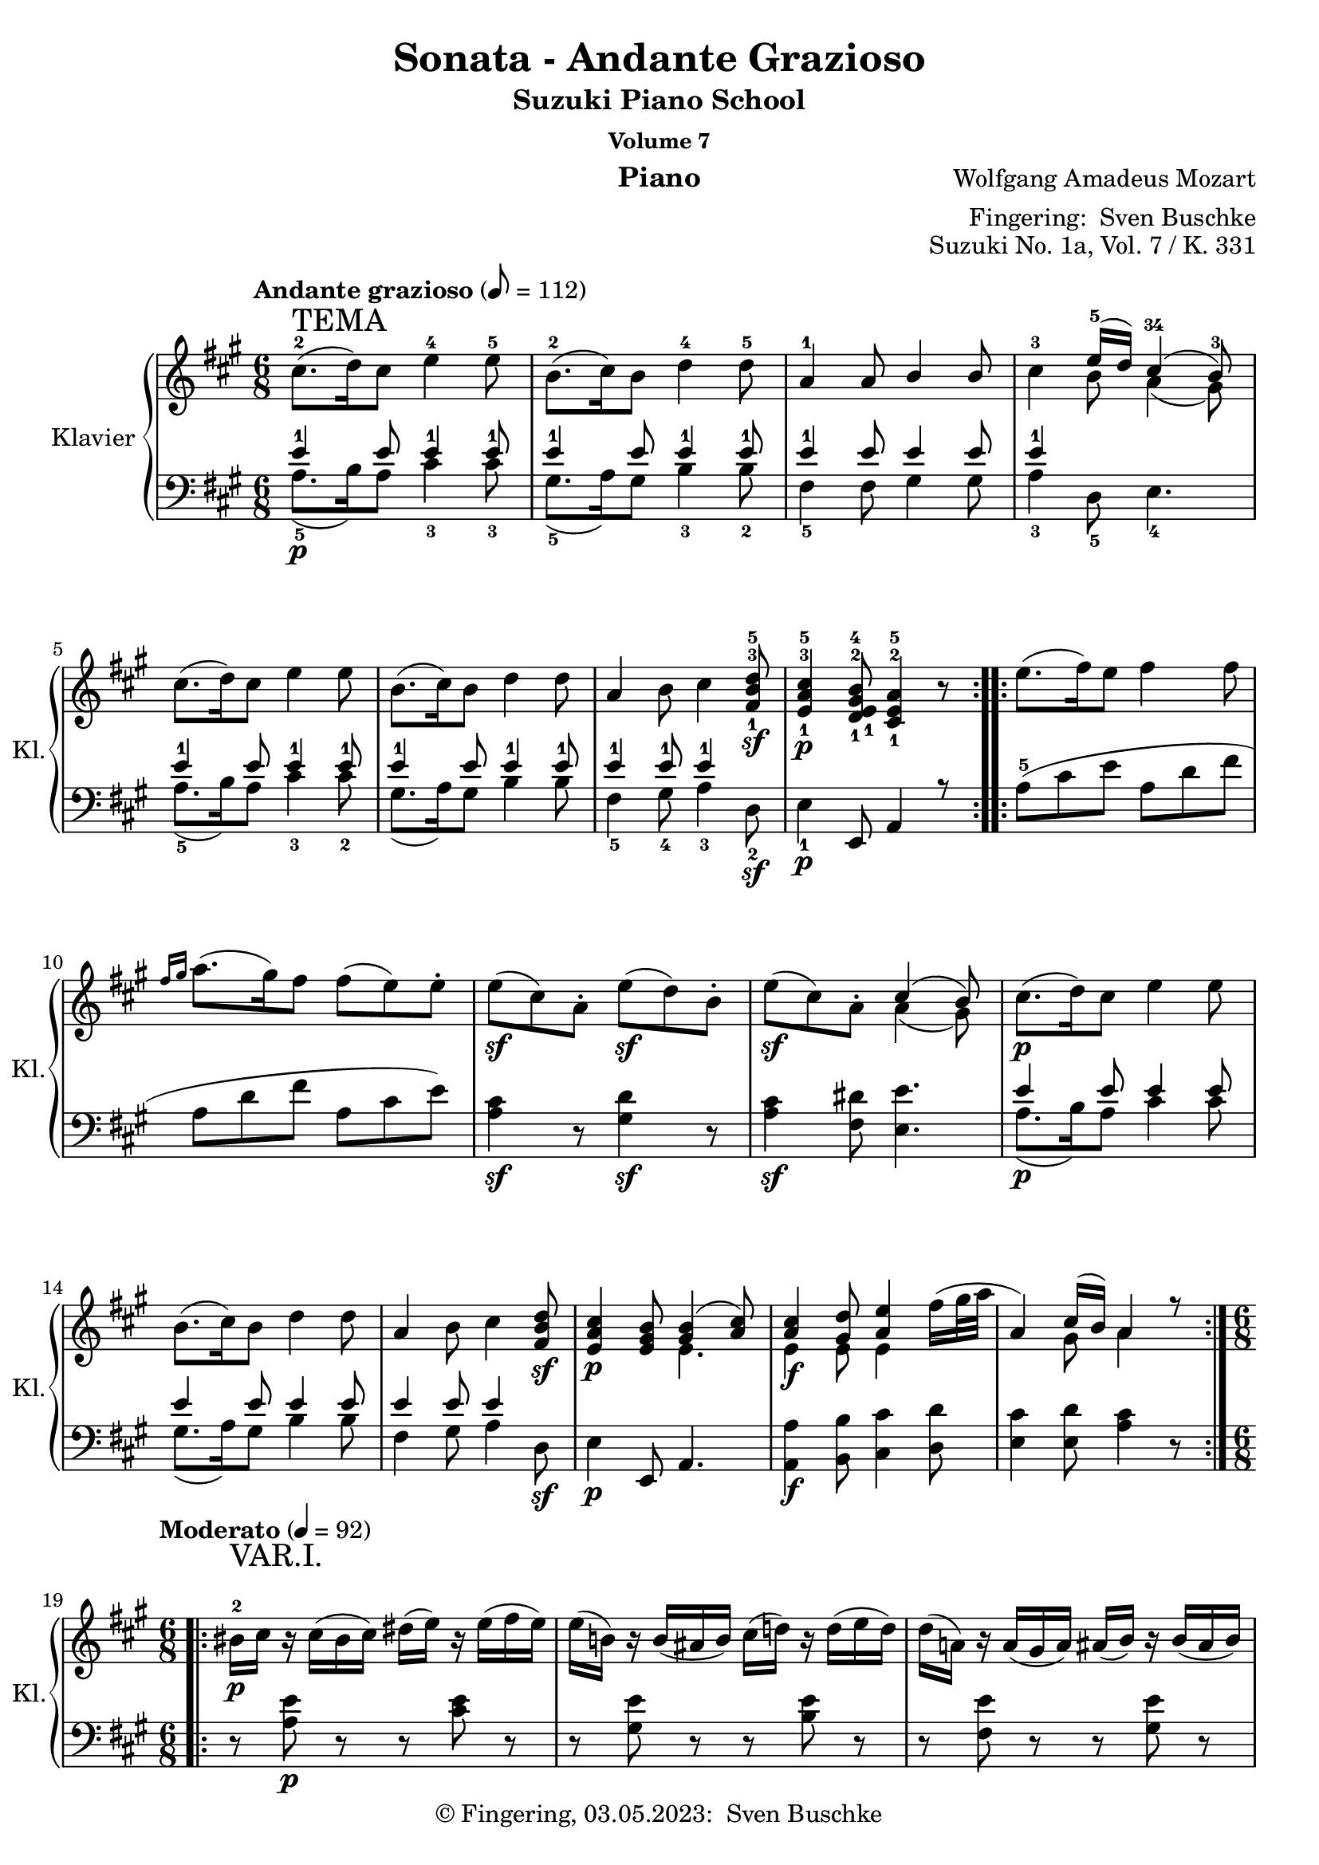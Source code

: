 %\version "2.24.1"
\version "2.6.0"
\language "english"

\header {
  dedication = ""
  title = ""
  subtitle = "Suzuki Piano School"
  subsubtitle = "Volume 7"
  instrument = "Piano"
  composer = ""
  arranger = \markup {"Fingering: " \with-url "https://buschke.com" "Sven Buschke"}
  poet = ""
  meter = ""
  piece = ""
  opus = "No. 1"
  copyright = \markup {"© Fingering, 03.05.2023: " \with-url "https://buschke.com" "Sven Buschke"}
  %  tagline = ""
  % Remove default LilyPond tagline
  tagline = ##f
}


\paper {
  #(set-paper-size "a4")
}

\layout {
  \context {
    \Voice
    \consists "Melody_engraver"
    \override Stem.neutral-direction = #'()
  }
}

global = {
  \key c \major
  \numericTimeSignature
  \time 4/4
  \tempo "Andante" 4=100
}

%%%%%%%%%%%%%%%%%%%%%%%%%%%%%%%%%%%%%%%%%%%%%%%%%%%%%%%%%%%%%%%%%%%%%%%%%%%%%%%%
% Nummer 1 / A
%%%%%%%%%%%%%%%%%%%%%%%%%%%%%%%%%%%%%%%%%%%%%%%%%%%%%%%%%%%%%%%%%%%%%%%%%%%%%%%%

globalA = {
  \key a \major
  %  \numericTimeSignature
  \time 6/8
  \tempo "Andante grazioso" 8=112
}

ATemaRight = {
  \repeat volta 2 {
%    cs8.^\markup { \large "Andante grazioso" }\p^\markup { \huge "TEMA" }( d16) cs8 e4 e8
    cs8.-2^\markup { \huge "TEMA" }( d16) cs8 e4-4 e8-5
    b8.-2( cs16) b8 d4-4 d8-5 a4-1 a8 b4 b8
    cs4-3 << { e16-5( d) cs4-34( b8-3) } \\ { b8 a4( gs8) } >>
    cs8.( d16) cs8 e4 e8 b8.( cs16) b8 d4 d8
    a4 b8 cs4 <fs,-1 b-3 d-5>8\sf <e-1 a-3 cs-5>4\p <d-1 e-1 gs-2 b-4>8 <cs-1 e-2 a-5>4 r8
  }
  \repeat volta 2 {
    e'8.( fs16) e8 fs4 fs8
    \grace { fs16[ gs] } a8.( gs16) fs8 fs8( e) e\staccato
    e8\sf( cs) a\staccato e'8\sf( d) b\staccato e8\sf( cs) a\staccato
    << { cs4( b8) } \\ { a4( gs8) } >>
    cs8.\p( d16) cs8 e4 e8 b8.( cs16) b8 d4 d8
    a4 b8 cs4 <fs, b d>8\sf <e a cs>4\p <e gs b>8
    << { <gs b>4( <a cs>8) } \\ { e4. } >>
    <<
      {
        <a cs>4 <gs d'>8 <a e'>4
        \once \override Voice.Slur #'attachment = #'(head . stem)
        \stemDown fs'16( gs32 a \stemUp a,4) cs16( b) a4 r8
      } \\
      { e4\f e8 e4 s8 s4 gs8 a4 s8 }
    >>
  }
}

AVarIRight = {
  \tempo "Moderato" 4=92
  \time 6/8
   \repeat volta 2 { \override Voice.TextScript #'padding = #3.0
 bs16-2_\p^\markup { \huge "VAR.I." } cs r cs( bs cs) ds( e) r e( fs e)
 e16( b!) r b( as b) cs( d!) r d( e d)
 d16( a!) r a( gs a) as( b) r b( as b)
 bs( cs bs cs e d cs b a! gs fs e)
 <e a cs>4\f <b' d>8 <bs ds>8( <cs e>8) r16 <a cs>16
 <e gs b!>8\staccato <e gs b>\staccato <e a cs>\staccato
 << { <as cs>8([ <b d>]) } \\ { e,4 } >> r16 <gs b>
 a!8\staccato[ a8\staccato] b16^\trill([ a32 b] cs8\staccato)[ cs8\staccato] <fs, b d>8
 <e a cs>8 <e a cs> <d e gs b> <cs e a> r r }
 \repeat volta 2 { ds'16\p( e) r e( ds e) es( fs) r fs( es fs)
 gs16( a) fss( gs) es( fs) ds( e!) r e16\staccato( e\staccato e\staccato)
 e16\sf( cs a) e'\p\staccato( e\staccato e\staccato)
 e16\sf( d gs,) e'\p\staccato( e\staccato e\staccato)
 e16\sf( cs a) e'\p( cs a) <a cs>4( <gs b>8)
 bs16( cs) r cs( bs cs) ds( e) r e( fs e)
 e16( b!) r b( as b) cs( d!) r d( e d)
 d16( a!) r a16( cs b) d( cs) r cs( e d)
 bs16( cs) r cs( d b!) << { b8.( bs16 cs8) } \\ { gs4( a8) } >>
 <e a cs>8\f <e a cs> <e gs d'> <e a e'> <a e'>
 << { fs'16( gs32 a) } \\ { a,8 } >>
 <cs, e a>8 <cs e a> <d e gs b> <cs e a> r r }
}

AVarIIRight = {
  \tempo "Moderato" 8=112
    \repeat volta 2 { \override Voice.TextScript #'padding = #3.0
 cs'8\staccato\p^\markup { \huge "VAR.II." } cs\staccato d16^\trill([ cs32 d e8]) r8
 fs32( e d cs b8) b\staccato cs16^\trill([ b32 cs d8]) r8
 \stemDown e32( d cs b a8) a\staccato a16^\trill([ gs32 a] b8) b\staccato
 b16^\trill([ a32 b] cs8) cs\staccato
 << { e16.( d32) cs4( b8) } \\ { b8 a4( gs8) } >>
 \set Voice.tupletSpannerDuration = #(ly:make-moment 1 8)
 \times 2/3 { \stemUp cs16\f([ a e] cs'[ a e] d'[ b e,] e'[ cs e,] e'[ cs e,]) }
 \stemDown fs'32( e d cs
 \times 2/3 { \stemUp b16[ gs e] b'[ gs e] cs'[ a e] d'[ b e,] d'[ b e,]) }
 \stemDown e'32( d cs b
 \times 2/3 { \stemUp a16[ e cs] a'[ e cs] b'[ e, d] cs'[ a e] cs'[ a e] d'[ b fs]
 cs'[ a e] cs'[ a e] b'[ gs d] a'[ e cs] } a8) r }
 \repeat volta 2 \relative c'' { \stemDown e8\p\staccato d\staccato e\staccato fs\staccato r
 fs32^\prall( e fs gs a8) gs8\staccato fs\staccato e\staccato r
 cs32^\prall( b cs d e8 cs) r16 r32 \stemUp a32 \stemDown e'8( d) r16 r32 b\staccato
 e8\f( cs) a\staccato \stemUp <a cs>4\sf\>( <gs b>8\!)
 \stemDown cs8\staccato\p cs\staccato d16^\trill([ cs32 d e8]) r8
 fs32( e d cs b8) b\staccato cs16^\trill([ b32 cs d8]) r8
 e32( d cs b \stemUp a8) a\staccato b16^\trill([ a32 b] \stemDown cs8) cs\staccato
 d16^\trill([ cs32 d] cs8) cs\staccato
 \stemUp b16^\trill([ a32 b]) << { b8( bs cs) } \\ { gs4( a8) } >>
 \set Voice.tupletSpannerDuration = #(ly:make-moment 1 8)
 \times 2/3 { \stemUp cs16\f([ a e] cs'[ a e] d'[ gs, e]
 \stemDown e'[ cs a] e'[ cs a] fs'[ b, a]
 \stemUp cs[ a e] cs'[ a e] b'[ gs d] a'[ e cs]) } a8 r8 }
}

AVarIIIRight = {
  \tempo "Moderato" 4=82
  \key a \minor
 \repeat volta 2 { \override Voice.TextScript #'padding = #3.0
 \stemDown c'16\p^\markup { \huge "VAR.III." }( b a b c d e ds f e d c
 b16 a gs a b c d cs e d c b
 a e' ds e c a gs e' f e d b) b( a gs a b c)
 \stemUp <a c>4( <gs b>8)
 \stemDown <c c'>16\f( <b b'> <a a'> <b b'> <c c'> <d d'>
 <e e'> <ds ds'> <f f'> <e e'> <d d'> <c c'>)
 <b b'>( <a a'> <gs gs'> <a a'> <b b'> <c c'>
 <d d'> <cs cs'> <e e'> <d d'> <c c'> <b b'>)
 <a a'>( <gs gs'> <a a'> <c c'> <b b'> <d d'>
 <c c'> <b b'> <c c'> <e e'> <d d'> <f f'>)
 <e e'>16( <ds ds'> <e e'>) <e, e'>( <fs fs'> <gs gs'>) <a a'>4 r8 }
 \repeat volta 2 { a16( gs a a' gs g) g( f e f e f
 a gs a gs a f) f( e ds e ds e)
 e( d! c b a e' f d b a gs b)
 b16\<( a) c( b) d( c16\!) \grace { b32[ c d] } <a c>4\sf\>( <gs b>8\!)
 c16\p( b a b c d e ds f e d c b a gs a b c d cs e d c b
 a gs a c b d c b c e d f e ds e e, fs gs \stemUp a gs a e c e)
 \stemDown <a a'>16\f( <gs gs'> <a a'> <c c'> <b b'> <d d'>
 <c c'> <b b'> <c c'> <e e'> <d d'> <f f'>)
 <e e'>( <ds ds'> <e e'>) <e, e'>( <fs fs'> <gs gs'>) <a a'>4 r8 }
}

AVarIVRight = {
  \tempo "Moderato" 4=76
  \key a \major
  \time 6/8
  \repeat volta 2 { << { s8^\markup { \huge "VAR.IV." } <a' cs>8( <b d>) <cs e>( <b d> <a cs>)
 s8 <gs b>( <a cs>) <b d>( <a cs> <gs b>)
 s8 a8 s4 b8 s8 <a cs>( <b d> <a cs>) <gs b> s4
 s8 <a cs>8( <b d>) <cs e>( <b d> <a cs>)
 s8 <gs b>( <a cs>) <b d>( <a cs> <gs b>)
 s8 <cs, a'>( <e b'>) <a cs> s4 s8 <a cs>( <gs b>) a8 s4 } \\
 { <a, cs>16\p e_\markup { \bold \italic "legato" } <a cs> e <b' d> e,
 <cs' e> e, <b' d> e, <a cs> e
 <gs b> e <gs b> e <a cs> e <b' d> e, <a cs> e <gs b> e
 <e a> cs <e a> cs <e a> cs <gs' b> e <gs b> e <gs b> e
 <a cs> e <b' d> e, <a cs> e <gs b> e \slurUp ds'( e) ds( e)
 <a, cs>\f e <a cs> e <b' d> e, <cs' e> e, <b' d> e, <a cs> e
 <gs b> e <gs b> e <a cs> e <b' d> e, <a cs> e <gs b> e
 <e a> cs <e a> cs <gs' b> e <a cs> e <a cs> e <b' d> e,
 <a cs> e <a cs> e <gs b> e a\staccato e\staccato cs\staccato e\staccato a8 } >> }
 \repeat volta 2 { e8.\p( fs32 e d cs b a es'16 fs) fs8\staccato r
 a16( gs b a gs fs ds e!) e8\staccato r
 << { \stemDown e8.\sfp( fs32 e d cs b a e'16\sfp d8 e32 d cs b a gs
 \stemUp a8 gs a) <a cs>4( <gs b>8) } \\ { s2 s4 s4 ds8 e4.\sf } >>
 << { s8 <a' cs>( <b d>) <cs e>( <b d> <a cs>)
 s8 <gs b>( <a cs>) <b d>( <a cs> <gs b>)
 s8 <cs, a'>( <e b'>) <a cs> s4 } \\
 { <a, cs>16\p e <a cs> e <b' d> e, <cs' e> e, <b' d> e, <a cs> e
 <gs b> e <gs b> e <a cs> e <b' d> e, <a cs> e <gs b> e
 <e a> cs <e a> cs <gs' b> e <a cs> e <a cs> fs <b d> fs} >>
 << { s8 <a' cs>( <gs b>) b( bs cs)  } \\ { s4 s8 gs4 a8 } \\
 { \stemDown <a, cs>16 e <a cs> e <gs b> e <gs b> e <gs bs> e <a cs> e } >>
 << { s8 <a' cs>( <b! d>) <cs e> s4 s8 <a cs>( <gs b>) a s4 }
 \\ { <a, cs>16\f e <a cs> e <b'! d> e, <cs' e> a <cs e> a <d fs> a
 <a cs> e <a cs> e <gs b> e a\staccato e\staccato cs\staccato e\staccato a8  } >> }
}

AVarVRight = {
  \tempo "Adagio" 8=52
  \time 6/8
 \repeat volta 2 { cs'8\p^\markup { \huge "VAR. V." } cs8.( d16)
 fs16( e) r16 e16\staccato fs32( e d cs)
 cs16([ b]) b8.([ cs16]) e8( d!16) r32 d\staccato e32( d cs b)
 b16( a) r32 a( gs a b a d! cs as16 b) r32 b32( as b cs b e d!)
 d32( cs bs cs d cs bs cs e d cs d
 cs b as b a gs fss gs fs e ds e)
 <a cs>16\f\staccato[ <a cs>8] <as cs>16\p([ <b d> <bs ds>] <cs e>32)
 a32\staccato b\staccato cs\staccato d\staccato e\staccato fs\staccato gs\staccato
 a( b cs) r
 <a, cs>32\f([ <gs b>) <gs b>8] <gs b>16\p([ <a c> <as cs>] <b d>32)
 b32\staccato cs\staccato d\staccato e\staccato fs\staccato gs\staccato a!\staccato b( cs d) r
 b,32( a) a16 ~ a32 a( d cs as b e d bs cs) a'!\staccato a\staccato
 a32\staccato a\staccato a\staccato a\staccato a( fs d b) \break
 \alternative {
 { \once \override TextScript #'script-priority = #-100 e16.^\turn^\markup { \sharp }( fs32)
 << { a,8.( cs32 b) <gs b>8([ a16) r32. e64] } \\ { a8. gs16 e4 } >>
 fs64([ a gs b] a[ cs b d!]) }
 { \once \override TextScript #'script-priority = #-100 e16.^\turn^\markup { \sharp }( fs32)
 << { a,8.( cs32 b) b8([ a16.^\markup { \translate #(cons 2 -2) { \musicglyph #"scripts.turn" } } b32
 cs16.^\markup { \translate #(cons 2 -2) { \musicglyph #"scripts.turn" } } d32]) } \\ { a8. gs16 <e gs>4 } s8 >> }
 }}
 \repeat volta 2 \relative c'' { e16.\p( fs64 e d16)[ cs16\staccato( b\staccato a\staccato]) a16.([ fs'32) fs8]
 d,8\f ~ d64([ fs e d] e[ fs g a] b[ cs d e])
 \set Voice.tupletSpannerDuration = #(ly:make-moment 1 8) \times 2/3 { fs32[ g\staccato a\staccato] }
 b32\staccato cs\staccato d32.\staccato fs,64 a16.([ fs32 e16] e16\staccato[ e\staccato e\staccato])
 fs32\sfp( e cs b a16) e'16\staccato( e\staccato e\staccato)
 fs32\sfp( e d b gs16) e'16\staccato( e\staccato e\staccato)
 fs32\sfp( e cs a) fs'( e d b) fs'( e cs a) cs8\>([ b32) e,\!\p( e' e,] ds' e, d' e,)
 cs'8 cs( ~ cs32 \set Voice.tupletSpannerDuration = #(ly:make-moment 1 8) \times 2/3 { d64[ cs b] }
 cs32[ d] fs16[ e32]) r32 ds'16 e32 r64 e,64\staccato fs32([ e d! cs])
 cs16( b8) b( \grace { cs32[ b as] } b32 cs e16 d!32) r32 cs'16( d32) r64 d,64\staccato e32([ d cs b])
 b16( a) ~ a32 a d!( cs as b e d bs cs) a'!\staccato a\staccato
 a32\staccato_\markup { \italic "cresc." }( a\staccato a\staccato a\staccato) a32( fs d b)
 e16\f \grace { fs32[ e ds] } e32 fs
 << { a,8. b16 b8.( bs16 cs8) } \\ { a8. gs16 gs4( a8) } >>
 \grace { e32[ a] } cs8\f( ~
 \set Voice.tupletSpannerDuration = #(ly:make-moment 1 16)
 \times 2/3 { cs32[ e d] cs[ d e] d[ fs e] d[ e fs] } e64[ a, b cs]
 d64[ e fs gs] a[ b cs b] a[ gs fs es] fs[ gs a gs] b[ a gs fs])
 \alternative {
 { e!32\staccato\p e'( cs a e\staccato) a( e cs e d cs b)
 <gs b>8([ \set Voice.tupletSpannerDuration = #(ly:make-moment 1 16)
 \times 2/3 { a32) e\staccato fs\staccato] g\staccato[ gs\staccato a\staccato]
 as32\staccato[ b\staccato bs\staccato] cs\staccato[ d\staccato ds\staccato] } }
 { e!32\staccato\p e'( cs a e\staccato) a( e cs e d cs b) << { <gs b>4( a8) } \\ { e4. } >> \bar "||" }
 }}
}

AVarVIRight = {
  \tempo "Allegro" 4=118
  \time 4/4
   \repeat volta 2 { cs'8\staccato\p^\markup { \huge "VAR. VI." }
 \appoggiatura d16 cs16( b' cs,8) d\staccato fs( e) d\staccato cs\staccato
 b'8\staccato \appoggiatura cs,16 b'16( as b8) cs,\staccato e( d) cs\staccato b'\staccato
 gs8( a!) r8 as r b r bs
 \appoggiatura d,16 cs8\staccato cs\staccato \appoggiatura e16 d8\staccato d8\staccato cs4( b'!8) r8
 cs,16\f( a' e a cs, a' d, b' e, cs e cs fs e d cs b' gs e gs b gs cs, a' d, b' d, b' e, d cs b'
 a cs, b' a b d, cs b' cs, e a e fs a b, d cs e a, cs b' d, gs, b' a e cs e a4) }
 \repeat volta 2 \relative c'' { a16\p( b cs d e fs gs a gs fs es fs es fs es fs
 a16 gs a gs b a gs fs) fs( e! ds e ds e ds e)
 e16\f\staccato( a cs b a gs fs e d! gs b a gs fs e d
 cs e a gs fs e d cs b a gs fs e) r r8
 cs'8\p\staccato \appoggiatura d16 cs16( b cs8) d\staccato fs( e) d\staccato cs\staccato
 b8\staccato \appoggiatura cs16 b16( as b8) cs\staccato e( d) cs\staccato b\staccato
 gs8( a!) r8 b r \appoggiatura bs16 cs8 r \appoggiatura e16 d8
 r8 \appoggiatura d16 cs8 r \appoggiatura cs16 b8 << { b8([ bs] cs) } \\ { gs4( a8) } >> r8
 cs16\f( a e' cs d b! fs' d e cs a' e gs fs e d
 \alternative {
 { cs e a, cs b d gs, b a e cs e a4) }
 { cs16( e a, cs b d gs, b a_\markup { \italic "dim." } b cs d e fs gs a }
}}
 gs16\p fs es fs b a) gs\staccato fs\staccato fs( e ds e a, cs e a
 gs fs es fs b a) gs\staccato fs\staccato e8. e16\staccato \grace \relative c'' { fs32[ e ds] } e4
 r8 r16 d!\staccato \grace \relative c'' { e32[ d cs] } d4 r8 r16 cs\staccato \grace \relative c'' { d32[ cs b] } cs4
 r8 r16 b\staccato \grace \relative c'' { cs32[ b as] } b4 r16 e\f( ds e fs e ds e)
 r16 d!( cs d e d cs d) r cs( bs cs d cs bs cs)
 r16 b!( as b cs b as b) a8 cs16\p([ a] e' d b gs a4)
 <gs b e>4\f <a cs e a>8 cs16([ a] e' d b gs a4) <gs b e>\f <a cs e a> r \bar "||"
}

scoreARight = \relative c'' {
  \globalA
  % Music follows here.
  %  cs8.-2\p\(d16 cs8\) e4-4 e8-5
  %  b8.-2\(cs16 b8\) d4-4 d8 a4-1 a8 b4 b8-2
  % Tema
  \ATemaRight
  \break
  % Var 1
  \time 6/8
  \AVarIRight
 \break
 % Var 2
 \AVarIIRight
 \break
 % Var 3
 \AVarIIIRight
 \break
 % Var 4
 \AVarIVRight
 \break
 % Var 5
 \AVarVRight
 \break
 % Var 6
 \AVarVIRight
}

ATemaLeft = { \repeat volta 2 {
    <<
      {
        e4-1 e8 e4-1 e8-1 e4-1 e8 e4-1 e8-1 e4-1 e8 e4 e8 e4-1 s2
        e4-1 e8 e4-1 e8-1 e4-1 e8 e4-1 e8-1 e4-1 e8-1 e4-1 s8 s4 e,,8 a4 r8
      } \\
      {
        a'8.-5\p( b16) a8 cs4-3 cs8-3 gs8.-5( a16) gs8 b4-3 b8-2 fs4-5 fs8 gs4 gs8 a4-3 d,8-5 e4.-4
        a8.-5( b16) a8 cs4-3 cs8-2 gs8.( a16) gs8 b4 b8 fs4-5 gs8-4 a4-3 d,8-2\sf e4-1\p s2
      }
    >>
  }
  \repeat volta 2 {
    a8-5( cs e a, d fs a, d fs a, cs e)
    <a, cs>4\sf r8 <gs d'>4\sf r8 <a cs>4\sf <fs ds'>8 <e e'>4.
    <<
      { e'4 e8 e4 e8 e4 e8 e4 e8 e4 e8 e4 s8 s4 e,,8 a4. } \\
      { a'8.\p( b16) a8 cs4 cs8 gs8.( a16) gs8 b4 b8 fs4 gs8 a4 d,8\sf e4\p s2 }
    >>
    <a, a'>4\f <b b'>8 <cs cs'>4 <d d'>8 <e cs'>4 <e d'>8 <a cs>4 r8
  }
}

AVarILeft = {
    \time 6/8
 \repeat volta 2 { r8 <a e'>\p r r <cs e> r r <gs e'> r r <b e> r
 r <fs e'> r r <gs e'> r <a e'>4 <d, fs>8 <e gs>4 r8
 a,16\f a' a a a a a, a' a a a a e, e' e e e e e, e' e e e e fs, fs' fs fs gs, gs' a, a' a a d,, d'
 e,16 e' e e e, e' a,,8 a' r }
 \repeat volta 2 { r8 <a' cs>8\p r r <a d> r <a fs'> <a e'> <a d> r <a cs> r
 <a cs e>4. <b d e>4. <cs e>4 <fs, a ds>8 <e e'>4.
 r8 <a e'> r r <cs e> r r <gs e'> r r <b e> r r <fs e'> <gs e'> r <a e'> <d, b'>
 r8 <e a> <e gs> a e a,
 a,16\f a' a a b, b' cs, cs' cs cs d, d' e, e' e e e, e' a,,8 a' r }
}

AVarIILeft = {
   \repeat volta 2 \relative c' { \set Voice.tupletSpannerDuration = #(ly:make-moment 1 8)
 \times 2/3 { a16\p[ ds e_\markup{ \large "legato" }] a,[ ds e] b[ ds e]
 cs[ ds e] cs[ ds e] a,[ ds e]
 gs,[ ds' e] gs,[ ds' e] a,[ ds e] b[ ds e] b[ ds e] gs,[ ds' e]
 fs,[ ds' e] fs,[ ds' e] fs,[ ds' e] gs,[ d'! e] gs,[ d' e] gs,[ d' e]
 a,[ cs e] a,[ cs e] d,[ fs b] e,[ a cs] e,[ a cs] e,[ gs b] }
 a,8\f \grace gs'16 a8 r8 a,8 \grace gs'16( a8) r8 e,8 \grace ds'16 e8 r8 e,8 \grace ds'16( e8) r8
 fs,8 \grace es'16 fs8 \grace fss16 gs8 a,8 \grace gs'16 a8 \grace cs,16 d8
 e,8 \grace ds'16 e8 \grace ds16 e8 a,,8 \grace gs'16 a8 r8 }
  \repeat volta 2 \relative c' { \set Voice.tupletSpannerDuration = #(ly:make-moment 1 8)
 \clef treble \times 2/3 { a16\p[ cs_\markup{ \large "legato" } e] a,[ cs e] a,[ cs e]
 a,[ d fs] a,[ d fs] a,[ d fs]
 a,[ fs' a] a,[ e' gs] a,[ d fs] a,[ cs e] a,[ cs e] a,[ cs e]
 a,[ cs e] a,[ cs e] a,[ cs e] b[ d e] b[ d e] b[ d e]
 a,\f[ cs e] a,[ cs e] \clef bass fs,[ a ds] } <e, e'>4.
 \times 2/3 { a16\p[ ds e] a,[ ds e] b[ ds e] cs[ ds e] cs[ ds e] a,[ ds e]
 gs,[ ds' e] gs,[ ds' e] a,[ ds e] b[ ds e] b[ ds e] gs,[ ds' e]
 fs,[ ds' e] fs,[ ds' e] gs,[ d' e] a,[ cs e] a,[ cs e] d,[ fs b]
 e,[ a cs] e,[ a cs] e,[ gs b] }
 << { d4( cs8) } \\ { <a e'>4. } >>
 a,8\f \grace gs'16 a8 \grace as16 b8 cs,8 \grace bs'16 cs8 \grace cs16 d8
 e,,8 \grace ds'16 e8 \grace ds16 e8 a,,8 \grace gs'16 a8 r8 }
}

AVarIIILeft = {
  \key a \minor
   \repeat volta 2 {
 a'16\p e'_\markup { \italic \large "legato" } c e a, e' a, e' c e a, e' e, e' b e e, e' e, e' b e e, e'
 a,16 e' c e a, e' b e d e b e c e b e a, e' e, e' ds e e, e'
 a,16\f e' c e a, e' a, e' c e a, e' e, e' b e e, e' e, e' b e e, e'
 a,16 e' c e gs, e' a, e' c e f, d' e, c' a c e, b'
 \stemDown a,16\staccato c\staccato e\staccato a\staccato a,8 }
 \repeat volta 2 { << { c4( cs8) d4. f16( e f e f d) d( c b c b c)
 c16( d e d c8) b16( c d e f8) e8 e e s4 s8 } \\
 { a,4. a4. a4. a4. a4. gs16 a b c d8 c8( gs a) ds,4( e8) } >>
 a16\p( e' c e a, e' a, e' c e a, e' e, e' b e e, e' e, e' b e e, e'
 a, e' c e gs, e' a, e' c e f, d' e, c' a c e, b') <a, a'>4 r8
 \stemUp a16\f( e' c e gs, e' a, e' c e f, d' e, c' a c e, b')
 a,16\staccato c\staccato e\staccato a\staccato a,8 }
}

AVarIVLeft = {
  \key a \major
  \time 6/8
   \repeat volta 2 { <a'' a'>8\p s8 s2 <e e'>8 s8 s2 <a a'>8 s <a a'> <e e'> s <e e'> s2 e''8 e,
 <a, a'>8\f s8 s2 <e e'>8 s8 s2 <a a'>8 s8 s4 <fs fs'>8 <d d'> <e e'> s8 s4 a'8 a, }
 \repeat volta 2 \relative c' { a16\p( cs e cs e cs a d fs d fs d a d fs d fs d a cs e cs e cs)
 <a, cs>8 <a' cs> r <b, d> <b' d> r <cs e>( <b d> <a cs>)
 << { <a cs>4( <gs b>8) } \\ { e4. } >>
 <a, a'>8\p s8 s2 <e e'>8 s8 s2 <a a'>8 s8 s4 <fs fs'>8 <d d'> <e e'>8 s8 s2
 <a a'>8\f s8 s4 <a a'>8 <d, d'> <e e'>8 s8 s4 a'8 a, }
}

AVarVLeft = {
   \repeat volta 2 { a32\p( e' cs e a, e' cs e a, e' b e cs e a, e' cs e a, e' cs e a, e'
 gs, e' ds e gs, e' ds e gs, e' a, e' as, e' ds e b e ds e gs, e' e, e'
 fs, e' ds e fs,8) r8 gs32( e' ds e) gs,8 r8 <a e'>8 <fs a> <d b'> <e gs> r r
 a,32\f a' a a a\p a a a a a a a a8 r r e,32\f e' e e e\p e e e e e e e e8 r r
 r8 <fs e'> <gs e'> <a e'> r <d, fs b> \break
 \alternative {
 { << { <a' cs>4( <b d>8) d8([ cs]) } \\ { e,4. a4 } >> r8 }
 { << { <a cs>4( <b d>8) d8([ cs]) } \\ { e,4. a4 } >> r8 }
   }}
 \repeat volta 2 { \clef treble a32\p( a' cs, a' a, gs' b, gs' a, g' cs, g' a, fs' d fs
 \clef bass fs, d' a d d, a' fs a) a,( fs' d fs a, fs' d fs a, fs' d fs) << { d8[ cs] } \\ { a8[ a] } >> r8
 <a' cs e>4. <b d e>4. <a cs e>8 <gs b e> <a cs e> << { <a cs>8([ <gs b>]) } \\ { e4 } >> r8
 a32( e' cs e a, e' cs e a, e' b e cs e a, e' cs e a, e' cs e a, e'
 gs, e' ds e gs, e' ds e gs, e' a, e' b e ds e gs, e' b e e, e' gs, e'
 fs, e' ds e fs, e' ds e gs, e' ds e a,8) r <d,! fs b>
 << { <a' cs>4 <b d>8 d4( cs8) } \\ { e,4. <a e'>4. } >>
 a,32( cs e a a, cs e a b, d gs b <cs, a'>4) <d a'>8
 \alternative {
 { <e cs'>8 <e cs'> <e gs d'> << { d'8([ cs]) } \\ { a4 } >> r8 }
 { <e cs'>8 <e cs'> <e gs d'> << { d'4( cs8) } \\ { a4. } >> \bar "||" }
 }}
}

AVarVILeft = {
  \time 4/4
 \repeat volta 2 { a'8_\markup { \italic "legato" } e' b e cs e a, e' gs, e' a, e' b e d e
 cs e cs e gs, e' gs, e' a, e' d, b' << { a4( gs8) } \\ { e4. } >> r8
 <a,, cs e a>4\arpeggio r \clef treble <a'' cs e a>\arpeggio r
 \clef bass <e, gs b e>4\arpeggio r <e' gs b e>\arpeggio r
 fs,8 fs' gs, gs' a cs d gs, a fs d e a,4 a, }
 \repeat volta 2 { a''8( e' cs e a, fs' d fs a, fs' d fs a, e' cs e)
 <a,, cs e a>4\arpeggio r <b d gs b>\arpeggio r
 <cs e a cs>\arpeggio <d fs b d>\arpeggio <e gs b e>\arpeggio r16 d'([ cs b]
 a8 e' b e cs e a, e' gs, e' a, e' b e gs, e' fs, e' gs, e' a, e' d, b' e, a e gs) <a d e>4( <a cs e>8) r
 a,16_\markup { \italic "legato" } cs e a b, d gs b cs, e a cs d, fs b d
 \alternative {
 { e,16 a cs e e,, gs b e a, cs e a a,4  }
 { e'16 a cs e e, gs b d <a cs>8 <cs e> <cs e> <cs e> }
 }}
 a8\p <d fs> <d fs> <d fs> a <cs e> <cs e> <cs e> a <d fs> <d fs> <d fs> <a cs e>4 r
 <d, b'>4 r <e a> r <d gs> r <cs a'> r <d b'> r <e a> r <e gs> r a r r <e gs b e> <a, cs e a> r
 r4 <e' gs b e> <a, cs e a> r4 \bar "||"
}


scoreALeft = \relative c' {
  \globalA
  % Music follows here.
  %  <<{e4-1 e8 e4-1 e8-1}\\{a,8.-5 b16 a8 cs4-3 cs8-2}>>
  \ATemaLeft
  \break
  % Var 1
  \AVarILeft
 \break
 % Var 2
  \AVarIILeft
 \break
 % Var 3
  \AVarIIILeft
 \break
 % Var 4
  \AVarIVLeft
 \break
 % Var 5
  \AVarVLeft
 \break
 % Var 6
  \AVarVILeft
}

\bookpart {
  \header {
    title = "Sonata - Andante Grazioso"
    composer = \markup {\with-url #"" "Wolfgang Amadeus Mozart"}
    poet = ""
    meter = ""
    piece = ""
    opus = "Suzuki No. 1a, Vol. 7 / K. 331"
    tagline = ""
  }
  \score {
    \new PianoStaff \with {
      instrumentName = "Klavier"
      shortInstrumentName = "Kl."
    } <<
      \new Staff = "right" \with {
        midiInstrument = "acoustic grand"
      } \scoreARight
      \new Staff = "left" \with {
        midiInstrument = "acoustic grand"
      } { \clef bass \scoreALeft }
    >>
    \layout { }
    \midi { }
  }
}

%%%%%%%%%%%%%%%%%%%%%%%%%%%%%%%%%%%%%%%%%%%%%%%%%%%%%%%%%%%%%%%%%%%%%%%%%%%%%%%%
% Nummer 2 / B
%%%%%%%%%%%%%%%%%%%%%%%%%%%%%%%%%%%%%%%%%%%%%%%%%%%%%%%%%%%%%%%%%%%%%%%%%%%%%%%%

globalB = {
  \key a \major
%  \numericTimeSignature
  \time 3/4
  \tempo "Andante" 4=134
}

BMenuettoRight = {
   \repeat volta 2 { \grace { cs,32([ e] } a2\f^\markup { \large "MENUETTO." })( e4)
 cs'8( d16 b a4) r4 e'8\p( fs16 d cs4) cs'4\staccato ds,4( e4.) es8\staccato
 gs8\>( fs e! d! cs b\! a gs e' d) r4 b8( a_\markup { \italic "cresc." } fs' e) r4
 cs8\f( b g'! fs) r4 fs,4\p e'8( d cs b a gs! a4) r4
 \grace { b32[ e gs] } b2.\f b16( a gs fs) fs( e ds cs b a gs a gs b e gs b2)
 b16( a gs fs) fs( e ds cs b a gs a gs b a gs a b cs ds e fs gs a
 b cs ds e ds cs b a gs fs e ds)
 << { \stemDown cs8\p[ r16 cs']( s4 \stemUp gs8 fs e4) } \\ { s4 e4 ds e } >> r4 r }
 \repeat volta 2 \relative c' { \appoggiatura e32 e'4\f \appoggiatura fs,32 fs'4 \appoggiatura g,32 g'4
 b,4\p( as) r8 r16 as\staccato
 %\setTextCresc
 cs4\<( b) r8 r16 b16\staccato d!4( cs) r8 r16 cs16\staccato\!
 e8\f( d) f( e) g( f) a,4\p( gs!) r8 r16 gs\staccato b4( a) r8 r16 a\staccato
 %\setTextCresc
 cs4\<( b) r8 r16 b\staccato d8([ c b a] a'\staccato) a\staccato\! b8\f( a g f e ds)
 c'2( ds,4) e4. fs!16( e) e( d! cs! b)
 \grace { cs,32([ e] } a2\f)( e4) cs'8( d16 b a4) r4 e'8\p( fs16 d cs4) cs'4\staccato
 ds,4( e4.) es8\staccato gs8\>( fs e! d! cs b\! a gs e' d) r4
 b8( a_\markup { \italic "cresc." } fs' e) r4 b8\f( a a' g) r4 g8\p( fs e d cs b)
 e8[ \grace { fs32[ e d] } e16 fs] a,4( gs) \grace { a16[ cs] } e4\f e2
 e16( d cs b) b( a gs fs e d cs d cs e a cs e4.) e'8
 e16( d cs b) b( a gs fs e d cs d cs e d cs d e fs gs a b cs d
 e d cs b a gs fs e d cs b a) fs'8.^\trill([ gs32 a] a,4) << { cs8 b a4 } \\ { gs4 a } >> r4 r }
}

BTrioRight = {
 \key d \major
 \repeat volta 2 { <fs, a>8\p^\markup { \large "Trio." }( a, <d fs> a <e' g> a,
 <fs' a> a,) <d fs>( <cs e> <d fs> <e g>) <fs a>( d <g b> d <g cs> e <fs d'> a)
 \new Voice { \stemDown \slurUp <d, fs'>( <cs e> <d fs> <e g>)
 \slurDown <fs a>( d <g b> d <g cs> e <fs d'>) a <fs d'> <e cs'> <d b'> <cs a'> }
 \new Voice { \stemDown <b gs'>8( e <cs a'> e <a cs> e <gs b> e) <fs d'> <e cs'> <d b'> <cs a'>
 \slurDown <b gs'>8( e <cs a'> e <a cs> e <gs b>[ e]) }
 \new Voice { << { \stemUp \slurUp cs'8( b cs d! e a,) cs( e, b' e, \stemDown a e)
 \slurDown <a cs>8\p( <gs b> <a cs> <b d>) } \\
 { \stemDown e,2\f ~ e4 a gs s2 s4 } >> \stemDown \slurDown <cs e>8( e, <a cs> e <gs b> e a e fs\f d' b gs
 \stemUp a e fs d' b gs a\> gs a b g e\!) } }
 \repeat volta 2 { \new Voice { \stemUp \slurDown <fs a>8\p( b, <ds fs> b <e g> b \stemDown <fs' a> b, <ds fs> b <e g> b
 <fs' a>8 b, <ds fs> b <e g> b <fs' a>4) } <b b'>8\f <a a'> <g g'> <fs fs'>
 <e e'>4 <e e'> <b' b'> <e, e'> <b' b'>8 <a a'> <g g'> <fs fs'>
 <e e'>4 <e e'> <b' b'> <e, e'> e'8\p\staccato d\staccato e\staccato f\staccato
 g4 g4. g8 c!4( g) r g4
 %\setTextCresc
 g4.\< g8 c!4( g) r8 r16 g e'4( g,) r8 r16 g e'4( g,) r8 r16 g\!
 g8\f( f e f e d cs\staccato) gs'( a gs a e g! f e f e d a' gs a e f d
 a'8 gs a e f d a\> gs a gs a gs\!)
 <fs! a>8\p( a, <d fs> a <e' g!> a, <fs' a> d) <b' d>( <a cs> <g b> <fs a>)
 \new Voice { \stemDown \slurUp g8( d <fs a> d <g b> d <fs a> d) <b' d>( <a cs> <g b> <fs a>)
 \slurDown <e g>( d <fs a> d <g b> d <fs a> d) \slurUp <g b>( <fs a> <e g> <d fs>)
 <cs e>( a <d a'> a <d fs> a <cs e> a) <g' b>( <fs a> <e g> <d fs>) <cs e>8( a <fs' a> a, <d fs> a <cs e> a')
 << { d8( cs d b) a4 g e fs8[ a] } \\ { d,2\f ~ d8 a d b cs a d4 } >> \slurDown <b' d>8\p( <as cs> <b d> <g b>)
 <fs a!>( d <e g> b <cs e> a <d fs>[ a']) }
 \slurUp a8( g e cs d fs a g e cs
 \alternative { { d8\staccato) \slurDown cs\>( d e fs g\!) } { d4 r r \bar "||" } }}
}

scoreBRight = \relative c'' {
  \globalB
  % Music follows here.
  \BMenuettoRight
  \break
  \BTrioRight
}

BMenuettoLeft = {
   \repeat volta 2 \relative c { \grace { s32 s32 } <a a'>2( <e e'>4) <cs' cs'>4( <a a'>4) r4 r r \clef treble <a' fs'>4\staccato <b a'>4( <e gs>) r
 R2. \clef bass e,8( d' b d b d e, cs' a cs a cs d, b' fs b fs b) d,4 r r <d d'>4( <a' cs>) r
 e8( gs b gs fs e ds e fs b, cs ds e gs b gs fs e ds e fs b, cs ds e4) r r R2.
 \clef treble << { fs'4( gs a) gs } \\ { a,4 b2 } >> \clef bass e,4 r }
 \repeat volta 2 \relative c { \appoggiatura s32 R2. fs8( cs' fs e d cs fs, d' fs d cs b fs as e' cs b as b4) r r
 e,8( b' e d cs b e, cs' e cs b a e gs d' b a gs a2) <g, g'>4 <f f'>2 r4
 << { a'8( gs a c b a gs4) } \\ { f2.\sfp e4 } >> r4 r
 <a, a'>2 <e e'>4 <cs' cs'>4 <a a'> r r r \clef treble <a' fs'>4\staccato <b a'>( <e gs>4) r R2.
 \clef bass e,8( d' b d b d e, cs' a cs a cs e, cs' a cs a cs) <d, a' d>4 r r
 << { cs8.( d16) cs'4( b) } \\ { s4 e,2 } >> a8( cs e cs b a gs a b e, fs gs a cs e cs b a gs a b e, fs gs a4)
 <fs a>4 <d fs a> <cs e a> r r << { a'4( cs d) cs } \\ { d,4 e2 a4 } >> a,4 r }
}

BTrioLeft = {
 \key d \major
 \repeat volta 2 { <d,, d'>2. ~ <d d'>4 r4 r r r <a' a'>4 <d, d'>
 \new Voice { \change Staff="up" \stemUp \slurUp \clef treble fs''8^\markup { "L.H." }( e fs g) a4( b cs) d d4\rest d4\rest }
 e,,,4 cs a e' \new Voice { \change Staff="up" \stemUp \slurUp d'''8( cs b a)
 \appoggiatura ds32 e4 \appoggiatura ds32 e4 \appoggiatura ds32 e4 \appoggiatura ds32 e4 }
 a,,,,8( gs a b cs4) e e, a \new Voice { \change Staff="up" \stemUp \slurUp cs'''8( b cs d e4 cs b a) }
 <d,,, b'>4 <e d'> <a cs> <d, b'> <e d'> <a cs> r4 r }
 \repeat volta 2 { <b b'>2. ~ <b b'>4
 \new Voice { \change Staff="up" \stemUp \slurUp c''''8( b a g fs4) a8( g fs e ds4) } <b,, b'>8 <a a'> <g g'> <fs fs'>
 <e e'>4 <e e'> <b' b'> <e, e'> <b' b'>8 <a a'> <g g'> <fs fs'> <e e'>4 <e e'> <b' b'> <e, e'> r r \clef treble
 << { \override Staff.NoteCollision #'merge-differently-headed = ##t
 c''8( e g e f d c e g e f d c e g e f d c e g e c e bf c e g e c a cs! e g e cs <a d>2) e'8( f <a, e'>4) } \\
 { c2 b4 c2 b4 c2 b4 c2 f,4\rest bf2 f4\rest a2 f4\rest s2 gs4 s4 } >> r4 r
 <bf d gs>2. <a cs! a'>4 r <a d f> <a cs e> r <a d f> <a cs e> r r
 \clef bass <d,, d'>2. ~ <d d'>4 r r
 \new Voice { b'4( a g) d'4 \change Staff="up" \stemUp \slurUp d'''8( cs b a) g4( a b) a b\rest b\rest
 \change Staff="down" \stemUp a,,,4( fs d) a'4 \change Staff="up"  \slurUp b'''8( a g fs)
 \appoggiatura gs32 a4 \appoggiatura gs32 a4 \appoggiatura gs32 a4 \appoggiatura gs32 a4
 \change Staff="down" \stemDown \slurUp b,,8( as b g) fs4 e \stemUp a, \stemDown d
 \change Staff="up" \stemUp \slurUp d'''8( cs d b) a4( g e) fs }
 << { \new Voice { \change Staff="up" \stemDown d,4\f } g, fs
 \new Voice { \change Staff="up" \stemDown d'4 } g, } \\ { g,4 a d g, a } >>
 \alternative { { << { fs'4 } \\ { d4 } >> r4 r } { <d fs>4 d,_\markup { \center-align { "Menuetto D.C." } } r4 \bar"||" } }}
}

scoreBLeft = \relative c' {
  \globalB
  % Music follows here.
  \BMenuettoLeft
  \break
  \BTrioLeft
}

\bookpart {
  \header {
    title = ""
    composer = ""
    poet = ""
    meter = ""
    piece = ""
    opus = "Suzuki No. 1, Vol. 2"
    tagline = ""
  }
  \score {
    \new PianoStaff \with {
      instrumentName = "Klavier"
      shortInstrumentName = "Kl."
    } <<
      \new Staff = "right" \with {
        midiInstrument = "acoustic grand"
      } \scoreBRight
      \new Staff = "left" \with {
        midiInstrument = "acoustic grand"
      } { \clef bass \scoreBLeft }
    >>
    \layout { }
    \midi { }
  }
}

%%%%%%%%%%%%%%%%%%%%%%%%%%%%%%%%%%%%%%%%%%%%%%%%%%%%%%%%%%%%%%%%%%%%%%%%%%%%%%%%
% Nummer 3 / C
%%%%%%%%%%%%%%%%%%%%%%%%%%%%%%%%%%%%%%%%%%%%%%%%%%%%%%%%%%%%%%%%%%%%%%%%%%%%%%%%

globalC = {
  \key a \minor
  %  \numericTimeSignature
  \time 2/4
  \tempo "Allegretto" 4=100
}

dynamics = {
  s4\p s2*4
  s2*3 s4 s4\mp s2*2
  s2*5 s4 s4\p
  s2*2 s2\cresc s8\fz s8\p s4 s2*2
  s2 s4 s8\f s8 s2*3
  s2*4 s4 s4\p
  s2*2 s2\< s2\>
  s2\! s2*2 s4 s4\f
  s2*5
  s2*2 s4 s4\p s2*2
  s2\< s4\! s4\cresc s2\> s2 s2\p
  s4 s4\f s2*4
  s2*3 s4 s4\p
  s2*5
  s2*2 s4 s4\mp s2*3
  s2*4 s4 s4\p s2
  s2 s2\cresc s8\fz s8\p s4 s2*3
  s4 s4\f s2*3
  s2*4
  s4 s2 s2\f s2 s2
  s2*3 s2\f s2
  s2*4
  s2\p s2*3
  s2*3 s2\f
  s2*5
  s2*3 s2\f s4 s4\ff s2
}

righta = \transpose c c'' {
  b,16-4( a, gs, a,-1 |
  c8)-.-3 r d16-3( c b, c |
  e8)-.-4 r f16-4( e ds e-1 |
  b-4 a gs a b a gs a |
  c'4)\accent a8-.-2 c'-.-4 |
  \grace { g!32[( a)] } b8-.-> <fs a>-.-2-4 <e g>-. <fs a>-. |
  \grace { g32[( a)] } b8-.-> <fs a>-.-2-4 <e g>-. <fs a>-. |
  \grace { g32[( a)] } b8-.-> <fs a>-.-4 <e g>-. <ds fs>-.-2-4 |
  e4--
}

rightaa = \transpose c c'' {
  b,16( a, gs, a, |
  c8)-. r d16( c b, c |
  e8)-. r f16( e ds e |
  b a gs a b a gs a |
  c'4*1/2) s8 a8-.-2 b-. |
  c'-.\accent b-. a-.-1  gs-.-2 a-. e-. f-.-4 d-.-2 |
  c4-- b,8.-2\trill( a,32 b, |
  a,4)--
}

rightb = \transpose c c'' {
  <c e>8[-.-1-3 <d! f!>-.] |
  <e g>-.-1-3 <e g>-. a16-4( g f e) |
  << { d4\accent-4 } \\ { b,8-2( g,) } >> <c e>8-. <d! f!>-. |
  <e g>-. <e g>-. a16-4( g f e) |
  <b, d>4\accent---2-4 <a, c>8-.-1-3 <b, d>-. |
  <c e>-.-1-3 <c e>-. f16-4( e d c) |
  << { b,4\accent-4 } \\ { gs,8-2( e,) } >> <a, c>8-. <b, d>-. |
  <c e>-. <c e>-. f16( e d c) |
  <gs, b,>4\accent---2-4
}

rightc = \relative c''' {
  <a a,>8-. <b b,>-. |
  <cs cs,>4\accent\tenuto <a a,>8-. <b b,>-. <cs cs,>-.\accent <b b,>-. <a a,>-. <gs gs,>-. |
  <fs fs,>-. <gs gs,>-. <a a,>-. <b b,>-. <gs gs,>-4( <e e,>)-. <a a,>8-. <b b,>-. |
  <cs cs,>4\accent\tenuto <a a,>8-. <b b,>-. <cs cs,>-.\accent <b b,>-. <a a,>-. <gs gs,>-. |
  <fs fs,>-. <b b,>-. <gs gs,>-. <e e,>-. |
  <a a,>4\tenuto
}

rightco = \relative c'' {
  a16( a' b, b' |
  cs,\accent cs') r8 a,16( a' b, b' cs, cs' b, b' a, a' gs, gs') |
  fs,( fs' gs, gs' a, a' b, b' gs, gs' e, e') a,16( a' b, b' |
  cs,\accent cs') r8 a,16( a' b, b' cs, cs' b, b' a, a' gs, gs') |
  fs,( fs' b, b' gs, gs' e, e'
}

rightcoa = \transpose c c' {
  <a a'>4)
}

rightcoat = \transpose c c' {
  <a a'>4\tenuto )
  << { cs''8. cs''16 } \\ { cs'4 } >>
}

rightd = \relative c''' {
  cs16-3( d cs b a b a gs-3 fs a gs fs |
  es fs gs es cs-2 ds es cs |
  fs-4 es-1 fs gs a gs a-1 b |
  cs bs cs bs cs d cs b) |
  a( b a gs-3 fs a gs fs |
  e! fs gs e cs-2 ds e cs |
  ds-3 e fs ds bs-1 cs ds bs |
  cs4--)
}

righte = \relative c''' {
  e,16-5( d! cs b! |
  a b cs d-1 e fs gs a) |
  a\accent-4( gs fs e) e-5( d cs b |
  a-1 b cs d-1 e fs gs a) |
  as8\accent-3( b-.-4) e,16-5( d cs b |
  a b cs d-1 e fs gs a) |
  a\accent-4( gs fs e) e-4( d cs b |
  cs-3 e a,-1 cs-4 b d gs,-2 b-4 |
  a4)-- cs'16( d cs b a b a gs fs a gs fs |
  es fs gs es cs ds es cs) |
  fs( es fs gs a gs a b |
  cs-3 bs cs bs cs bs cs as-2 |
  d)-4( cs d cs d cs d cs |
  d cs b a gs-2 a b gs |
  a b cs fs,-2 es fs gs es fs4)--
}

strum = \transpose c c { <<
  { cs'2\accent } \\
  { <cs e a>4\arpeggio }
>>
}

rightf = \transpose c c'' {
  << \strum \\ { s4 } >> |
  \strum |
  d'16-4( cs')-. b-. cs'-. d'( cs')-. b-. cs' |
  <d' a fs>2\accent |
  \repeat unfold 4 { \grace d'8( <cs' a e>8)-. } |
  << { b4.-3( e'8)-. } \\ { <gs e>2 } >> |
  << \strum \\ s4 >> |
  \strum |
  d'16( cs')-. b-. cs'-. d'( cs')-. b-. cs' |
  <d' a fs>2\accent |
  \grace d'8( <cs' a e>2)-. |
  \repeat unfold 4 { \grace cs'8( <b gs e>8)-. } |

  a4-- \grace { e32[( a)] } cs'8.-.-4 cs'16 |
  \repeat unfold 2 { \grace { e32[( a)] } cs'2\accent } |
  d'16( cs')-. b-. cs'-. d'( cs')-. b-. cs' |
  d'2\accent |
  \repeat unfold 4 { \grace { d'8( } cs'8)-. } |
  b4.-2( e'8)-. |
  << \strum \\ s4 >> |
  \strum |
  d'16( cs')-. b-. cs'-. d'( cs')-. b-. cs' |
  <d' a fs>2\accent |
  \grace { d'8( } <cs' a e>2)-. |
  \repeat unfold 4 { \grace { cs'8( } <b gs e>8)-. } |
  <a, cs e a-->4. <cs cs'>8-. |
  <a, a-->4. <e e'>8-. |
  <a, a-->4. <cs cs'>8-. |
  <a, a>-. <cs cs'>8-. <a, a>-. <e e'>8-. |
  <a, a>4-. <a, cs e a >4-.( |
  <a, cs e a >4)-. r4
}

lefta = {
  r4 |
  a8(-5 <c' e'>)-. <c' e'>-. <c' e'>-. |
  a8( <c' e'>)-. <c' e'>-. <c' e'>-. |
  a8-. <c' e'>-. a8-. <c' e'>-. |
  a8( <c' e'>)-. <c' e'>-. <c' e'>-. |
  e-.-> <b e'>-. <b e'>-. <b e'>-. |
  e-.-> <b e'>-. <b e'>-. <b e'>-. |
  e-.-> <b e'>-. b,-. b-. |
  e4--
}

leftaa = {
  r4 |
  a8( <c' e'>)-. <c' e'>-. <c' e'>-. |
  a8( <c' e'>)-. <c' e'>-. <c' e'>-. |
  a8-. <c' e'>-. a8-. <c' e'>-. |
  f8( <a ds'>)-. <a ds'>-. <a ds'>-. |
  e-. <a e'>-.  d!-. <f b>-. |
  c-. <e a>-. d-. <f b>-. |
  <e a>-.-4-1 <e a>-. <e gs>-.-4-2 <e gs>-. |
  <a, a>4--
}

leftb = {
  \repeat unfold 2 { r4 | c8-. c'-. e-. e'-. | g4 }
  \repeat unfold 2 { r4 | a,8-. a-. c-. c'-. | e4 }
}

stra = {
  \grace { a,32[( cs  e)] }
  a8-.-> a-.
}

strd = {
  \grace { d,32[( fs,  a,)] }
  d8-.-> d-.
}

strdis = {
  \grace { ds,32[( fs,  a,)] }
  ds8-.-> ds-.
}

stre = {
  \grace { e,32[( gs,  b,)] }
 e8-.-> e-.
}

stral = { \stra a8-. a-. }
strdl = { \strd d8-. d-. }
strel = { \stre e8-. e-. }

leftc = {
  r4 \stral \stral \strd \strdis \strel \stral \stral \strd \stre
}

leftd = \relative c {
  r4 |
  fs8-5( <a cs>)-. <a cs>-. <a cs>-. |
  gs8-4( <b cs>)-. <b cs>-. <b cs>-. |
  fs8( <a cs>)-. <a cs>-. <a cs>-. |
  es8( <gs cs>)-. <gs cs>-. <gs cs>-. |
  fs8( <a cs>)-. <a cs>-. <a cs>-. |
  gs8( <cs e!>)-. <cs e>-. <cs e>-. |
  gs8( <ds' fs>)-. <ds fs>-. <ds fs>-. |
  <cs e>4--
}

lefte = \relative c' {
  r4 |
  a8( <cs e>)-. <cs e>-. <cs e>-. |
  b-. <d e>-. gs,-. <d' e>-. |
  a8( <cs e>)-. <cs e>-. <cs e>-. |
  e,8( <gs d'>)-. <gs d'>-. <gs d'>-. |
  a8( <cs e>)-. <cs e>-. <cs e>-. |
  b-. <d e>-. gs,-. <d' e>-. |
  a-.-1 fs-.-2 d-. e-. a,-. a'-. r4 |

  fs8( <a cs>)-. <a cs>-. <a cs>-. |
  gs8( <b cs>)-. <b cs>-. <b cs>-. |
  fs8( <a cs>)-. <a cs>-. <a cs>-. |
  cs,( <gs' cs>)-. <g cs>-. <fs cs'>-. |
  b,8( <fs' b>)-. <fs b>-. <fs b>-. |
  b,8( <gs'! b>)-. <gs b>-. <gs b>-. |
  cs,-. <fs a>-. cs-. <gs' b>-. <fs a>4--
}

leftf = {
  \stral \stral \stral \strdl \stral \strel \stral \stral \stral \strdl \stral \strel
  a16( e' cs' e' a e' cs'  e')
  \repeat unfold 6 { a16 e' cs' e' }
  \repeat unfold 2 { a16 fs' d' fs' }
  \repeat unfold 2 { a16 e' cs' e' }
  \repeat unfold 2 { e16 e' gs e' }
  \stral \stral \stral \strdl \stral \strel \stral \stral \stral \stra \stra
  a,4-. <a, cs e a  >-.( < a, cs e a >)-. r4
}

right = {
  \clef G
  \key a \minor
  \partial 4
  \repeat volta 2 { \righta }
  \repeat volta 2 { \rightb \rightaa }
  \key a \major
  \repeat volta 2 { \rightc }
  \repeat volta 2 { \rightd }
  \repeat volta 2 { \righte }
  \repeat volta 2 { \rightc }
  \key a \minor
  \repeat volta 2 { \righta }
  \repeat volta 2 { \rightb \rightaa }
  \key a \major
  % These repeat commands form a manual volta+alternative set for the
  % purpose of fixing a warning regarding an inability to end a volta
  % spanner. One other way to fix this is to have the alternative
  % clause encompass the entire 2nd alternative which has the
  % consequence of extending the volta line to the end of the
  % piece. (I tried shortening the line which worked but still gave
  % the warning.)
  \set Score.repeatCommands = #'(start-repeat)
  \rightco
  \set Timing.measureLength = #(ly:make-moment 1 4)
  \set Score.repeatCommands = #'((volta "1"))
  \rightcoa
  \set Score.repeatCommands = #'((volta #f) (volta "2") end-repeat)
  \set Timing.measureLength = #(ly:make-moment 2 4)
  \once\override Slur #'positions = #'(4 . 4)
  \hideNotes \grace a'16.^( \unHideNotes
  \rightcoat
  \set Score.repeatCommands = #'((volta #f))
  \barNumberCheck #98
  \rightf
  \bar "|."
}

left = {
  \clef F
  \partial 4
  \repeat volta 2 { \lefta }
  \repeat volta 2 { \leftb \leftaa }
  \key a \major
  \repeat volta 2 { \leftc a,4^\tenuto }
  \repeat volta 2 { \leftd }
  \repeat volta 2 { \lefte }
  \repeat volta 2 { \leftc a,4^\tenuto }
  \key a \minor
  \repeat volta 2 { \lefta }
  \repeat volta 2 { \leftb \leftaa }
  \key a \major
  \leftc
  \set Timing.measureLength = #(ly:make-moment 1 4)
  a,4
  \set Timing.measureLength = #(ly:make-moment 2 4)
  \stra a8-. a8-.
  \leftf
  \bar "|."
}

scoreCRightA = \relative c'' {
  \partial 4
  b16-4\p( a gs a-1|
  c8-.-3) r d16-3( c b c|
  e8-.-4) r f16-4( e ds e-1|
  b'-4 a gs a b a gs a|
  c4->) a8-.-2 c-4|
  \appoggiatura {g32-2 a} b8-.-> <fs-2 a-4>-. <e g>-. <fs a>-.|
  \appoggiatura {g32-2 a} b8-.-> <fs-2 a-4>-. <e g>-. <fs a>-.|
  \appoggiatura {g32-2 a} b8-.-> <fs-2 a-4>-. <e g>-. <ds-2 fs-4>-.|
  e4--
}

scoreCRightB = \relative c'' {
  \partial 4
  <c-1 e-3>8-.\mp <d f>-.|
  <e-1 g-3>-. <e g>-. a16-4( g f e)|
  <<{d4->-4}\\{b8-2( g)}>>  <c-1 e-3>8-.\mp <d f>-.|
  <e-1 g-3>-. <e g>-. a16-4( g f e)|
  <b-2 d-4>4-> <a-1 c-.-3>8 <b d-.>|
  <c-1 e-3-.> <c e-.> f16-4( e d c)|
  <<{b4->-4}\\{gs8-2( e)}>> <a-1 c-.-3>8 <b d-.>|
  <c-1 e-3-.> <c e-.> f16-4( e d c)|
  <gs---2 b->-4>4 b16-4\p( a gs a-1|
  c8-.-3) r d16-3( c b c|
  e8-.-4) r f16-4( e ds e-1|
  b'\cresc-4 a gs a b a gs a|
  c4\sfz) a8-.-2\p b-.|
  c->-. b-. a-.-1 gs-.-2|
  a-. e-. f-.-4 d-.-2|
  c4-- <<{b8.\trill-2( a32 b| a4--)}\\{\magnifyMusic 0.63 {b32 c b c \tuplet 3/2 { b c b } a32 b|s4}}>>|
}

scoreCRightC = \relative c'' {
  \key a \major
  \partial 4
  <a a'>8-.\f <b b'>-.|
  <cs cs'>4->^\markup {\italic ten.} <a a'>8-. <b b'>-.|
  <cs cs'>->-. <b b'>-. <a a'>-. <gs gs'>-.|
  <fs fs'>-. <gs gs'>-. <a a'>-. <b b'>-.|
  <gs gs'>-. <e e'>-. <a a'>-. <b b'>-.|
  <cs cs'>4->^\markup {\italic ten.} <a a'>8-. <b b'>-.|
  <cs cs'>-. <b b'>-. <a a'>-. <gs gs'>-.|
  <fs fs'>-. <b b'>-. <gs gs'>-. <e e'>-.|
  <a a'>4^\markup {\italic ten.}
}

scoreCRightD = \relative c'' {
  \partial 4
  cs'16\p-3( d cs b|
  a b a gs-3 fs a gs fs|
  es fs gs es cs-2 ds es cs)|
  fs\<-4( es-1 fs gs a gs a-1 b|
  cs\> bs cs bs cs d cs b)|
  a\!( b a gs-3 fs a gs fs|
  e fs gs e cs-2 ds e cs|
  ds-3 e fs ds bs-1 cs ds bs|
  cs4--)
}

scoreCRightE = \relative c'' {
  e16-5\f( d cs b|
  a b cs d-1 e fs gs a)|
  a->-4( gs fs e) e-5( d cs b|
  a-1 b cs d-1 e fs gs a)|
  as8->-3( b-.-4) e,16-5( d cs b|
  a b cs d-1 e fs gs a)|
  a->-4( gs fs e) e-4( d cs b|
  cs-3 e a,-1 cs-4 b d gs,-2 b-4|
  a4--) cs'16\p( d cs b|
  a b a gs fs a gs fs|
  es fs gs es cs ds es cs|
  fs\<)(es fs gs a gs a b|
  cs-3\! bs cs bs cs\cresc bs cs as-2)|
  d-4\!\>( cs d cs d cs d cs|
  d cs b a gs-2 a b gs|
  a\p b cs fs,-2 es fs gs es|
  fs4--)
}

scoreCRightF = \relative c'' {
  \partial 4
  <a a'>8-.\f <b b'>-.|
  <cs cs'>4->^\markup {\italic ten.} <a a'>8-. <b b'>-.|
  <cs cs'>->-. <b b'>-. <a a'>-. <gs gs'>-.|
  <fs fs'>-. <gs gs'>-. <a a'>-. <b b'>-.|
  <gs gs'>-. <e e'>-. <a a'>-. <b b'>-.|
  <cs cs'>4->^\markup {\italic ten.} <a a'>8-. <b b'>-.|
  <cs cs'>-. <b b'>-. <a a'>-. <gs gs'>-.|
  <fs fs'>-. <b b'>-. <gs gs'>-. <e e'>-.|
  <a a'>4--^\markup {\italic ten.}
}

scoreCRightG = \relative c'' {
  \key a \minor
  \partial 4
  b16-4\p( a gs a-1|
  c8-.-3) r d16-3( c b c|
  e8-.-4) r f16-4( e ds e-1|
  b'-4 a gs a b a gs a|
  c4->) a8-.-2 c-4|
  \appoggiatura {g32-2 a} b8-.-> <fs-2 a-4>-. <e g>-. <fs a>-.|
  \appoggiatura {g32-2 a} b8-.-> <fs-2 a-4>-. <e g>-. <fs a>-.|
  \appoggiatura {g32-2 a} b8-.-> <fs-2 a-4>-. <e g>-. <ds-2 fs-4>-.|
  e4--
}

scoreCRightH = \relative c'' {
  \partial 4
  <c-1 e-3>8-.\mp <d f>-.|
  <e-1 g-3>-. <e g>-. a16-4( g f e)|
  <<{d4->-4}\\{b8-2( g)}>>  <c-1 e-3>8-.\mp <d f>-.|
  <e-1 g-3>-. <e g>-. a16-4( g f e)|
  <b-2 d-4>4-> <a-1 c-.-3>8 <b d-.>|
  <c-1 e-3-.> <c e-.> f16-4( e d c)|
  <<{b4->-4}\\{gs8-2( e)}>> <a-1 c-.-3>8 <b d-.>|
  <c-1 e-3-.> <c e-.> f16-4( e d c)|
  <gs---2 b->-4>4 b16-4\p( a gs a-1|
  c8-.-3) r d16-3( c b c|
  e8-.-4) r f16-4( e ds e-1|
  b'\cresc-4 a gs a b a gs a|
  c4\sfz) a8-.-2\p b-.|
  c->-. b-. a-.-1 gs-.-2|
  a-. e-. f-.-4 d-.-2|
  c4-- <<{b8.\trill-2( a32 b| a4--)}\\{\magnifyMusic 0.63 {b32 c b c \tuplet 3/2 { b c b } a32 b|s4}}>>|
}

scoreCRightI = \relative c'' {
  \key a \major
  \partial 4
  a16\f a' b, b'|
  cs, cs' r8 a,16 a' b, b'
  cs, cs' b, b' a, a' gs, gs'
  fs, fs' gs, gs' a, a' b, b'
  gs, gs' e, e' a, a' b, b'
  cs, cs' r8 a,16 a' b, b'
  cs, cs' b, b' a, a' gs, gs'
  fs, fs' b, b' gs, gs' e, e'
}

scoreCRightJ = \relative c'' {
  <a a'>4
}

scoreCRightK = \relative c'' {
  <a a'>4 <<{cs'8. cs16}\\{cs,4}>>
}

scoreCRightL = \relative c'' {
  <cs e a cs>2\arpeggio
  <cs e a cs>2\arpeggio
  d'16-4(cs) b-. cs-. d(cs) b-. cs-.
  <fs, a d>2
  \appoggiatura {d'16} <e, a cs>8 \appoggiatura {d'16} <e, a cs>8\appoggiatura {d'16} <e, a cs>8\appoggiatura {d'16} <e, a cs>8
  <<{b'4.(e8)}\\{<e, gs>2}>>
  <cs e a cs>\arpeggio
  <cs e a cs>\arpeggio
  d'16-4(cs) b-. cs-. d(cs) b-. cs-.
  <fs, a d>2
  \appoggiatura {d'16} <e, a cs>2
  \appoggiatura {cs'16} <e, gs b>8 \appoggiatura {cs'16} <e, gs b>8 \appoggiatura {cs'16} <e, gs b>8 \appoggiatura {cs'16} <e, gs b>8
  a4-3 \appoggiatura {e32 a} cs8.-4 cs16
  \appoggiatura {e,32 a} cs2
  \appoggiatura {e,32 a} cs2
  d16-4(cs) b-. cs-. d(cs) b-. cs-.
  d2
  \appoggiatura {d16} cs8 \appoggiatura {d16} cs8 \appoggiatura {d16} cs8 \appoggiatura {d16} cs8
  b4.(e8)
  <cs, e a cs>2\arpeggio
  <cs e a cs>2\arpeggio
  d'16-4(cs) b-. cs-. d(cs) b-. cs-.
  <fs, a d>2
  \appoggiatura {d'16} <e, a cs>2
  \appoggiatura {cs'16} <e, gs b>8 \appoggiatura {cs'16} <e, gs b>8 \appoggiatura {cs'16} <e, gs b>8 \appoggiatura {cs'16} <e, gs b>8
  <cs a'>4. <cs cs'>8
  <a a'>4. <e' e'>8
  <a, a'>4. <cs cs'>8
  <a a'> <cs cs'> <a a'> <e' e'>
  <a, a'>4 <a cs e a>
  <a cs e a> r
  \bar "|."
}

scoreCRightM = \relative c'' {
  <cs cs'>4->^\markup {\italic ten.} <a a'>8-. <b b'>-.|
  <cs cs'>->-. <b b'>-. <a a'>-. <gs gs'>-.|
  <fs fs'>-. <gs gs'>-. <a a'>-. <b b'>-.|
  <gs gs'>-. <e e'>-. <a a'>-. <b b'>-.|
  <cs cs'>4->^\markup {\italic ten.} <a a'>8-. <b b'>-.|
  <cs cs'>-. <b b'>-. <a a'>-. <gs gs'>-.|
  <fs fs'>-. <b b'>-. <gs gs'>-. <e e'>-.|
  <a a'>4--^\markup {\italic ten.}
}

scoreCRight = \relative c'' {
  \globalC
  % Music follows here.
  \repeat volta 2 { \scoreCRightA }
  \repeat volta 2 { \scoreCRightB }
  \repeat volta 2 { \scoreCRightC }
  \repeat volta 2 { \scoreCRightD }
  \repeat volta 2 { \scoreCRightE }
  \repeat volta 2 { \scoreCRightF }
  \repeat volta 2 { \scoreCRightG }
  \repeat volta 2 { \scoreCRightH }
  \repeat volta 2 { \scoreCRightI \alternative {{\scoreCRightJ} {\scoreCRightK}}}
  \scoreCRightL
  %\override NoteHead.color=#red
  %\right
}

scoreCLeftA = \relative c' {
  r4|
  a8-5( <c e>8-.) 8-. 8-.
  a( <c e>8-.) 8-. 8-.
  a-. <c e>8-. a-. <c e>-.
  a( <c e>8-.) 8-. 8-.
  e,-.-> <b' e>8-. 8-. 8-.
  e,-.-> <b' e>8-. 8-. 8-.
  e,-.-> <b' e>8-. b,-. b'8-.
  e,4--
}

scoreCLeftB = \relative c' {
  \partial 4
  r4|
  c,8-. c'-. e,-. e'-.|
  g,4 r|
  c,8-. c'-. e,-. e'-.|
  g,4 r|
  a,8-. a'-. c,-. c'-.|
  e,4 r|
  a,8-. a'-. c,-. c'-.|
  e,4 r|
  a8-5( <c e>8-.) 8-. 8-.|
  a( <c e>8-.) 8-. 8-.|
  a-. <c e>8-. a-. <c e>-.|
  f,( <a ds-.>\p) <a ds-.> <a ds-.>|
  e-. <a e'-.> d,-. <f b-.>|
  c-. <e a-.> d-. <f b-.>
  <e-4 a-.-1> <e a-.> <e-4 gs-.-2> <e gs-.>|
  <a, a'-->4
}

scoreCLeftC = \relative c' {
  \key a \major
  \partial 4
  r4|
  \appoggiatura {a,32 cs e} a8-.-> a-.-3 a-.-2 a-.-1
  \appoggiatura {a,32 cs e} a8-.-> a-.-3 a-.-2 a-.-1
  \appoggiatura {d,,32-5 fs-3 a} d8->-.-1 d-.-2 \appoggiatura {ds,32-5 fs-4 a} ds8->-.-1 ds-.-2
  \appoggiatura {e,32-5 gs-3 b} e8->-.-1 e-.-2 e-.-1 e-.-2
  \appoggiatura {a,32 cs e} a8-.-> a-.-3 a-.-2 a-.-1
  \appoggiatura {a,32 cs e} a8-.-> a-.-3 a-.-2 a-.-1
  \appoggiatura {d,,32 fs a} d8-.-> d-. \appoggiatura {e,32 gs b} e8-. e-.
  a,4^\markup {\italic ten.}
}

scoreCLeftD = \relative c' {
  \partial 4
  r4|
  fs,8-5( <a cs>-.) <a cs>-. <a cs>-.|
  gs-4( <b cs>-.) <b cs>-. <b cs>-.|
  fs8( <a cs>-.) <a cs>-. <a cs>-.|
  es8( <gs cs>-.) <gs cs>-. <gs cs>-.|
  fs8( <a cs>-.) <a cs>-. <a cs>-.|
  gs8( <cs e>-.) <cs e>-. <cs e>-.|
  gs8( <ds' fs>-.) <ds fs>-. <ds fs>-.|
  <cs e>4--
}

scoreCLeftE = \relative c' {
  r4|
  a8( <cs e>-.) <cs e>-. <cs e>-.|
  b-. <d e>-. <d e>-. <d e>-. |
  a( <cs e>-.) <cs e>-. <cs e>-.|
  e,( <gs d'>-.) <gs d'>-. <gs d'>-.|
  a( <cs e>-.) <cs e>-. <cs e>-.|
  b-. <d e>-. <d e>-. <d e>-.|
  a-.-1 fs-.-2 d-. e-.|
  a,-. a'-. r4|
  fs8( <a cs>-.) <a cs>-. <a cs>-.|
  gs( <b cs>-.) <b cs>-. <b cs>-.|
  fs( <a cs>-.) <a cs>-. <a cs>-.|
  cs,( <gs' cs>-.) <g cs>-. <fs cs'>-.|
  b,->( <fs' b>-.) <fs b>-. <fs b>-.|
  b,( <gs' b>-.) <gs b>-. <gs b>-.|
  cs,-. <fs a>-. cs-. <gs' b>-. |
  <fs a>4--
}

scoreCLeftF = \relative c' {
  \partial 4
  r4|
  \appoggiatura {a,32 cs e} a8-.-> a-.-3 a-.-2 a-.-1
  \appoggiatura {a,32 cs e} a8-.-> a-.-3 a-.-2 a-.-1
  \appoggiatura {d,,32-5 fs-3 a} d8->-.-1 d-.-2 \appoggiatura {ds,32-5 fs-4 a} ds8->-.-1 ds-.-2
  \appoggiatura {e,32-5 gs-3 b} e8->-.-1 e-.-2 e-.-1 e-.-2
  \appoggiatura {a,32 cs e} a8-.-> a-.-3 a-.-2 a-.-1
  \appoggiatura {a,32 cs e} a8-.-> a-.-3 a-.-2 a-.-1
  \appoggiatura {d,,32 fs a} d8-.-> d-. \appoggiatura {e,32 gs b} e8-. e-.
  a,4--^\markup {\italic ten.}
}

scoreCLeftG = \relative c' {
  \key a \minor
  r4|
  a8-5( <c e>8-.) 8-. 8-.
  a( <c e>8-.) 8-. 8-.
  a-. <c e>8-. a-. <c e>-.
  a( <c e>8-.) 8-. 8-.
  e,-.-> <b' e>8-. 8-. 8-.
  e,-.-> <b' e>8-. 8-. 8-.
  e,-.-> <b' e>8-. b,-. b'8-.
  e,4--
}

scoreCLeftH = \relative c' {
  \partial 4
  r4|
  c,8-. c'-. e,-. e'-.|
  g,4 r|
  c,8-. c'-. e,-. e'-.|
  g,4 r|
  a,8-. a'-. c,-. c'-.|
  e,4 r|
  a,8-. a'-. c,-. c'-.|
  e,4 r|
  a8-5( <c e>8-.) 8-. 8-.|
  a( <c e>8-.) 8-. 8-.|
  a-. <c e>8-. a-. <c e>-.|
  f,( <a ds-.>\p) <a ds-.> <a ds-.>|
  e-. <a e'-.> d,-. <f b-.>|
  c-. <e a-.> d-. <f b-.>
  <e-4 a-.-1> <e a-.> <e-4 gs-.-2> <e gs-.>|
  <a, a'-->4
}

scoreCLeftI = \relative c' {
  \partial 4
  \key a \major
  r4|
  \appoggiatura {a,32\sustainOn cs e} a8-.-> a-.-3 a-.-2\sustainOff a-.-1
  \appoggiatura {a,32\sustainOn cs e} a8-.-> a-.-3\sustainOff a-.-2 a-.-1
  \appoggiatura {d,,32-5\sustainOn fs-3 a} d8->-.-1 d-.-2\sustainOff \appoggiatura {ds,32-5\sustainOn fs-4 a} ds8->-.-1 ds-.-2\sustainOff
  \appoggiatura {e,32-5\sustainOn gs-3 b} e8->-.-1 e-.-2\sustainOff e-.-1 e-.-2
  \appoggiatura {a,32\sustainOn cs e} a8-.-> a-.-3 a-.-2\sustainOff a-.-1
  \appoggiatura {a,32\sustainOn cs e} a8-.-> a-.-3\sustainOff a-.-2 a-.-1
  \appoggiatura {d,,32\sustainOn fs a} d8-.-> d-.\sustainOff \appoggiatura {e,32\sustainOn gs b} e8-. e-.\sustainOff
}

scoreCLeftJ = \relative c' {
  a,4--\sustainOn
  %^\markup {\italic ten.}
}

scoreCLeftK = \relative c' {
  \appoggiatura {a,32\sustainOn cs e}
  a8-.-> a-.-3 a-.-2\sustainOff a-.-1

  %a,4--\sustainOn
  %^\markup {\italic ten.}
}

scoreCLeftL = \relative c' {
  \appoggiatura {a,32\sustainOn cs e} a8-.-> a-.-3 a-.-2\sustainOff a-.-1
  \appoggiatura {a,32\sustainOn cs e} a8-.-> a-.-3\sustainOff a-.-2 a-.-1
  \appoggiatura {a,32\sustainOn cs e} a8-.-> a-.-3 a-.-2\sustainOff a-.-1
  \appoggiatura {d,,32\sustainOn fs a} d8-.-> d-.-3 d-.-2\sustainOff d-.-1
  \appoggiatura {a32\sustainOn cs e} a8-.-> a-.-3 a-.-2\sustainOff a-.-1
  \appoggiatura {e,32\sustainOn gs b} e8-.-> e-.-3 e-.-2\sustainOff e-.-1
  \appoggiatura {a,32\sustainOn cs e} a8-.-> a-.-3 a-.-2\sustainOff a-.-1
  \appoggiatura {a,32\sustainOn cs e} a8-.-> a-.-3 a-.-2\sustainOff a-.-1
  \appoggiatura {a,32\sustainOn cs e} a8-.-> a-.-3 a-.-2\sustainOff a-.-1
  \appoggiatura {d,,32\sustainOn fs a} d8-.-> d-.-3 d-.-2\sustainOff d-.-1
  \appoggiatura {a32\sustainOn cs e} a8-.-> a-.-3 a-.-2\sustainOff a-.-1
  \appoggiatura {e,32\sustainOn gs b} e8-.-> e-.-3 e-.-2\sustainOff e-.-1
  a16-5 e' cs e a,\p e' cs e a, e' cs e a, e' cs e
  a, e' cs e a, e' cs e
  a, e' cs e a, e' cs e
  a, fs'-1 d-2 fs a, fs' d fs
  a, e' cs e a,-5 e' cs e
  e, e' b e e, e' b e
  \appoggiatura {a,,32\sustainOn cs e} a8-.-> a-.-3 a-.-2\sustainOff a-.-1
  \appoggiatura {a,32\sustainOn cs e} a8-.-> a-.-3 a-.-2\sustainOff a-.-1
  \appoggiatura {a,32\sustainOn cs e} a8-.-> a-.-3\sustainOff a-.-2 a-.-1
  \appoggiatura {d,,32\sustainOn fs a} d8-.-> d-.-3 d-.-2\sustainOff d-.-1
  \appoggiatura {a32\sustainOn cs e} a8-.-> a-.-3 a-.-2\sustainOff a-.-1
  \appoggiatura {e,32\sustainOn gs b} e8-.-> e-.-3\sustainOff e-.-2 e-.-1
  \appoggiatura {a,32\sustainOn cs e} a8-.-> a-.-3 a-.-2\sustainOff a-.-1
  \appoggiatura {a,32\sustainOn cs e} a8-.-> a-.-3 a-.-2\sustainOff a-.-1
  \appoggiatura {a,32\sustainOn cs e} a8-.-> a-.-3 a-.-2\sustainOff a-.-1
  \appoggiatura {a,32\sustainOn cs e} a8-.-> a-.-1\sustainOff
  \appoggiatura {a,32\sustainOn cs e} a8-.-> a-.-1\sustainOff
  a,4\sustainOn <a cs e a>\sustainOn
  <a cs e a>\sustainOn r\sustainOff
  \bar "|."
}

scoreCLeft = \relative c' {
  \globalC
  % Music follows here.
  \repeat volta 2 { \scoreCLeftA }
  \repeat volta 2 { \scoreCLeftB }
  \repeat volta 2 { \scoreCLeftC }
  \repeat volta 2 { \scoreCLeftD }
  \repeat volta 2 { \scoreCLeftE }
  \repeat volta 2 { \scoreCLeftF }
  \repeat volta 2 { \scoreCLeftG }
  \repeat volta 2 { \scoreCLeftH }
  \repeat volta 2 { \scoreCLeftI \alternative {{\scoreCLeftJ} {\scoreCLeftK}}}
  \scoreCLeftL
  %\override NoteHead.color=#red
  %\left
}

\bookpart {
  \header {
    title = "Sonata A-Dur - Alla turca - Allegretto"
    composer = \markup {\with-url #"" "Wolfgang Amadeus Mozart"}
    poet = ""
    meter = ""
    piece = ""
    opus = "Suzuki No. 1c, Vol. 7 / K. 331"
    tagline = ""
  }
  \score {
    \new PianoStaff \with {
      instrumentName = "Klavier"
      shortInstrumentName = "Kl."
    } <<
      \new Staff = "right" \with {
        midiInstrument = "acoustic grand"
      } \scoreCRight
      \new Staff = "left" \with {
        midiInstrument = "acoustic grand"
      } { \clef bass \scoreCLeft }
    >>
    \layout { }
    \midi { }
  }
}

%%%%%%%%%%%%%%%%%%%%%%%%%%%%%%%%%%%%%%%%%%%%%%%%%%%%%%%%%%%%%%%%%%%%%%%%%%%%%%%%
% Nummer 4 / D
%%%%%%%%%%%%%%%%%%%%%%%%%%%%%%%%%%%%%%%%%%%%%%%%%%%%%%%%%%%%%%%%%%%%%%%%%%%%%%%%

globalD = {
  \key c \major
  \numericTimeSignature
  \time 4/4
  \tempo "Andante" 4=100
}

scoreDRight = \relative c'' {
  \global
  % Music follows here.

}

scoreDLeft = \relative c' {
  \global
  % Music follows here.

}

\bookpart {
  \header {
    title = ""
    composer = ""
    poet = ""
    meter = ""
    piece = ""
    opus = "Suzuki No. 1, Vol. 2"
    tagline = ""
  }
  \score {
    \new PianoStaff \with {
      instrumentName = "Klavier"
      shortInstrumentName = "Kl."
    } <<
      \new Staff = "right" \with {
        midiInstrument = "acoustic grand"
      } \scoreDRight
      \new Staff = "left" \with {
        midiInstrument = "acoustic grand"
      } { \clef bass \scoreDLeft }
    >>
    \layout { }
    \midi { }
  }
}

%%%%%%%%%%%%%%%%%%%%%%%%%%%%%%%%%%%%%%%%%%%%%%%%%%%%%%%%%%%%%%%%%%%%%%%%%%%%%%%%
% Nummer 5 / E
%%%%%%%%%%%%%%%%%%%%%%%%%%%%%%%%%%%%%%%%%%%%%%%%%%%%%%%%%%%%%%%%%%%%%%%%%%%%%%%%

globalE = {
  \key c \major
  \numericTimeSignature
  \time 4/4
  \tempo "Andante" 4=100
}

scoreERight = \relative c'' {
  \global
  % Music follows here.

}

scoreELeft = \relative c' {
  \global
  % Music follows here.

}

\bookpart {
  \header {
    title = ""
    composer = ""
    poet = ""
    meter = ""
    piece = ""
    opus = "Suzuki No. 1, Vol. 2"
    tagline = ""
  }
  \score {
    \new PianoStaff \with {
      instrumentName = "Klavier"
      shortInstrumentName = "Kl."
    } <<
      \new Staff = "right" \with {
        midiInstrument = "acoustic grand"
      } \scoreERight
      \new Staff = "left" \with {
        midiInstrument = "acoustic grand"
      } { \clef bass \scoreELeft }
    >>
    \layout { }
    \midi { }
  }
}

%%%%%%%%%%%%%%%%%%%%%%%%%%%%%%%%%%%%%%%%%%%%%%%%%%%%%%%%%%%%%%%%%%%%%%%%%%%%%%%%
% Nummer 6 / F
%%%%%%%%%%%%%%%%%%%%%%%%%%%%%%%%%%%%%%%%%%%%%%%%%%%%%%%%%%%%%%%%%%%%%%%%%%%%%%%%

globalF = {
  \key c \major
  \numericTimeSignature
  \time 4/4
  \tempo "Andante" 4=100
}

scoreFRight = \relative c'' {
  \global
  % Music follows here.

}

scoreFLeft = \relative c' {
  \global
  % Music follows here.

}

\bookpart {
  \header {
    title = ""
    composer = ""
    poet = ""
    meter = ""
    piece = ""
    opus = "Suzuki No. 1, Vol. 2"
    tagline = ""
  }
  \score {
    \new PianoStaff \with {
      instrumentName = "Klavier"
      shortInstrumentName = "Kl."
    } <<
      \new Staff = "right" \with {
        midiInstrument = "acoustic grand"
      } \scoreFRight
      \new Staff = "left" \with {
        midiInstrument = "acoustic grand"
      } { \clef bass \scoreFLeft }
    >>
    \layout { }
    \midi { }
  }
}

%%%%%%%%%%%%%%%%%%%%%%%%%%%%%%%%%%%%%%%%%%%%%%%%%%%%%%%%%%%%%%%%%%%%%%%%%%%%%%%%
% Nummer 7 / G
%%%%%%%%%%%%%%%%%%%%%%%%%%%%%%%%%%%%%%%%%%%%%%%%%%%%%%%%%%%%%%%%%%%%%%%%%%%%%%%%

globalG = {
  \key c \major
  \numericTimeSignature
  \time 4/4
  \tempo "Andante" 4=100
}

scoreGRight = \relative c'' {
  \global
  % Music follows here.

}

scoreGLeft = \relative c' {
  \global
  % Music follows here.

}

\bookpart {
  \header {
    title = ""
    composer = ""
    poet = ""
    meter = ""
    piece = ""
    opus = "Suzuki No. 1, Vol. 2"
    tagline = ""
  }
  \score {
    \new PianoStaff \with {
      instrumentName = "Klavier"
      shortInstrumentName = "Kl."
    } <<
      \new Staff = "right" \with {
        midiInstrument = "acoustic grand"
      } \scoreGRight
      \new Staff = "left" \with {
        midiInstrument = "acoustic grand"
      } { \clef bass \scoreGLeft }
    >>
    \layout { }
    \midi { }
  }
}

%%%%%%%%%%%%%%%%%%%%%%%%%%%%%%%%%%%%%%%%%%%%%%%%%%%%%%%%%%%%%%%%%%%%%%%%%%%%%%%%
% Nummer 8 / H
%%%%%%%%%%%%%%%%%%%%%%%%%%%%%%%%%%%%%%%%%%%%%%%%%%%%%%%%%%%%%%%%%%%%%%%%%%%%%%%%

globalH = {
  \key c \major
  \numericTimeSignature
  \time 4/4
  \tempo "Andante" 4=100
}

scoreHRight = \relative c'' {
  \global
  % Music follows here.

}

scoreHLeft = \relative c' {
  \global
  % Music follows here.

}

\bookpart {
  \header {
    title = ""
    composer = ""
    poet = ""
    meter = ""
    piece = ""
    opus = "Suzuki No. 1, Vol. 2"
    tagline = ""
  }
  \score {
    \new PianoStaff \with {
      instrumentName = "Klavier"
      shortInstrumentName = "Kl."
    } <<
      \new Staff = "right" \with {
        midiInstrument = "acoustic grand"
      } \scoreHRight
      \new Staff = "left" \with {
        midiInstrument = "acoustic grand"
      } { \clef bass \scoreHLeft }
    >>
    \layout { }
    \midi { }
  }
}

%%%%%%%%%%%%%%%%%%%%%%%%%%%%%%%%%%%%%%%%%%%%%%%%%%%%%%%%%%%%%%%%%%%%%%%%%%%%%%%%
% Nummer 9 / I
%%%%%%%%%%%%%%%%%%%%%%%%%%%%%%%%%%%%%%%%%%%%%%%%%%%%%%%%%%%%%%%%%%%%%%%%%%%%%%%%

globalI = {
  \key c \major
  \numericTimeSignature
  \time 4/4
  \tempo "Andante" 4=100
}

scoreIRight = \relative c'' {
  \global
  % Music follows here.

}

scoreILeft = \relative c' {
  \global
  % Music follows here.

}

\bookpart {
  \header {
    title = ""
    composer = ""
    poet = ""
    meter = ""
    piece = ""
    opus = "Suzuki No. 1, Vol. 2"
    tagline = ""
  }
  \score {
    \new PianoStaff \with {
      instrumentName = "Klavier"
      shortInstrumentName = "Kl."
    } <<
      \new Staff = "right" \with {
        midiInstrument = "acoustic grand"
      } \scoreIRight
      \new Staff = "left" \with {
        midiInstrument = "acoustic grand"
      } { \clef bass \scoreILeft }
    >>
    \layout { }
    \midi { }
  }
}

%%%%%%%%%%%%%%%%%%%%%%%%%%%%%%%%%%%%%%%%%%%%%%%%%%%%%%%%%%%%%%%%%%%%%%%%%%%%%%%%
% Nummer 10 / J
%%%%%%%%%%%%%%%%%%%%%%%%%%%%%%%%%%%%%%%%%%%%%%%%%%%%%%%%%%%%%%%%%%%%%%%%%%%%%%%%

globalJ = {
  \key c \major
  \numericTimeSignature
  \time 4/4
  \tempo "Andante" 4=100
}

scoreJRight = \relative c'' {
  \global
  % Music follows here.

}

scoreJLeft = \relative c' {
  \global
  % Music follows here.

}

\bookpart {
  \header {
    title = ""
    composer = ""
    poet = ""
    meter = ""
    piece = ""
    opus = "Suzuki No. 1, Vol. 2"
    tagline = ""
  }
  \score {
    \new PianoStaff \with {
      instrumentName = "Klavier"
      shortInstrumentName = "Kl."
    } <<
      \new Staff = "right" \with {
        midiInstrument = "acoustic grand"
      } \scoreJRight
      \new Staff = "left" \with {
        midiInstrument = "acoustic grand"
      } { \clef bass \scoreJLeft }
    >>
    \layout { }
    \midi { }
  }
}

%%%%%%%%%%%%%%%%%%%%%%%%%%%%%%%%%%%%%%%%%%%%%%%%%%%%%%%%%%%%%%%%%%%%%%%%%%%%%%%%
% Nummer 11 / K
%%%%%%%%%%%%%%%%%%%%%%%%%%%%%%%%%%%%%%%%%%%%%%%%%%%%%%%%%%%%%%%%%%%%%%%%%%%%%%%%

globalK = {
  \key c \major
  \numericTimeSignature
  \time 4/4
  \tempo "Andante" 4=100
}

scoreKRight = \relative c'' {
  \global
  % Music follows here.

}

scoreKLeft = \relative c' {
  \global
  % Music follows here.

}

\bookpart {
  \header {
    title = ""
    composer = ""
    poet = ""
    meter = ""
    piece = ""
    opus = "Suzuki No. 1, Vol. 2"
    tagline = ""
  }
  \score {
    \new PianoStaff \with {
      instrumentName = "Klavier"
      shortInstrumentName = "Kl."
    } <<
      \new Staff = "right" \with {
        midiInstrument = "acoustic grand"
      } \scoreKRight
      \new Staff = "left" \with {
        midiInstrument = "acoustic grand"
      } { \clef bass \scoreKLeft }
    >>
    \layout { }
    \midi { }
  }
}

%%%%%%%%%%%%%%%%%%%%%%%%%%%%%%%%%%%%%%%%%%%%%%%%%%%%%%%%%%%%%%%%%%%%%%%%%%%%%%%%
% Nummer 12 / L
%%%%%%%%%%%%%%%%%%%%%%%%%%%%%%%%%%%%%%%%%%%%%%%%%%%%%%%%%%%%%%%%%%%%%%%%%%%%%%%%

globalL = {
  \key c \major
  \numericTimeSignature
  \time 4/4
  \tempo "Andante" 4=100
}

scoreLRight = \relative c'' {
  \global
  % Music follows here.

}

scoreLLeft = \relative c' {
  \global
  % Music follows here.

}

\bookpart {
  \header {
    title = ""
    composer = ""
    poet = ""
    meter = ""
    piece = ""
    opus = "Suzuki No. 1, Vol. 2"
    tagline = ""
  }
  \score {
    \new PianoStaff \with {
      instrumentName = "Klavier"
      shortInstrumentName = "Kl."
    } <<
      \new Staff = "right" \with {
        midiInstrument = "acoustic grand"
      } \scoreLRight
      \new Staff = "left" \with {
        midiInstrument = "acoustic grand"
      } { \clef bass \scoreLLeft }
    >>
    \layout { }
    \midi { }
  }
}

%%%%%%%%%%%%%%%%%%%%%%%%%%%%%%%%%%%%%%%%%%%%%%%%%%%%%%%%%%%%%%%%%%%%%%%%%%%%%%%%
% Nummer 13 / M
%%%%%%%%%%%%%%%%%%%%%%%%%%%%%%%%%%%%%%%%%%%%%%%%%%%%%%%%%%%%%%%%%%%%%%%%%%%%%%%%

globalM = {
  \key c \major
  \numericTimeSignature
  \time 4/4
  \tempo "Andante" 4=100
}

scoreMRight = \relative c'' {
  \global
  % Music follows here.

}

scoreMLeft = \relative c' {
  \global
  % Music follows here.

}

\bookpart {
  \header {
    title = ""
    composer = ""
    poet = ""
    meter = ""
    piece = ""
    opus = "Suzuki No. 1, Vol. 2"
    tagline = ""
  }
  \score {
    \new PianoStaff \with {
      instrumentName = "Klavier"
      shortInstrumentName = "Kl."
    } <<
      \new Staff = "right" \with {
        midiInstrument = "acoustic grand"
      } \scoreMRight
      \new Staff = "left" \with {
        midiInstrument = "acoustic grand"
      } { \clef bass \scoreMLeft }
    >>
    \layout { }
    \midi { }
  }
}

%%%%%%%%%%%%%%%%%%%%%%%%%%%%%%%%%%%%%%%%%%%%%%%%%%%%%%%%%%%%%%%%%%%%%%%%%%%%%%%%
% Nummer 14 / N
%%%%%%%%%%%%%%%%%%%%%%%%%%%%%%%%%%%%%%%%%%%%%%%%%%%%%%%%%%%%%%%%%%%%%%%%%%%%%%%%

globalN = {
  \key c \major
  \numericTimeSignature
  \time 4/4
  \tempo "Andante" 4=100
}

scoreNRight = \relative c'' {
  \global
  % Music follows here.

}

scoreNLeft = \relative c' {
  \global
  % Music follows here.

}

\bookpart {
  \header {
    title = ""
    composer = ""
    poet = ""
    meter = ""
    piece = ""
    opus = "Suzuki No. 1, Vol. 2"
    tagline = ""
  }
  \score {
    \new PianoStaff \with {
      instrumentName = "Klavier"
      shortInstrumentName = "Kl."
    } <<
      \new Staff = "right" \with {
        midiInstrument = "acoustic grand"
      } \scoreNRight
      \new Staff = "left" \with {
        midiInstrument = "acoustic grand"
      } { \clef bass \scoreNLeft }
    >>
    \layout { }
    \midi { }
  }
}

%%%%%%%%%%%%%%%%%%%%%%%%%%%%%%%%%%%%%%%%%%%%%%%%%%%%%%%%%%%%%%%%%%%%%%%%%%%%%%%%
% Nummer 15 / O
%%%%%%%%%%%%%%%%%%%%%%%%%%%%%%%%%%%%%%%%%%%%%%%%%%%%%%%%%%%%%%%%%%%%%%%%%%%%%%%%

globalO = {
  \key c \major
  \numericTimeSignature
  \time 4/4
  \tempo "Andante" 4=100
}

scoreORight = \relative c'' {
  \global
  % Music follows here.

}

scoreOLeft = \relative c' {
  \global
  % Music follows here.

}

\bookpart {
  \header {
    title = ""
    composer = ""
    poet = ""
    meter = ""
    piece = ""
    opus = "Suzuki No. 1, Vol. 2"
    tagline = ""
  }
  \score {
    \new PianoStaff \with {
      instrumentName = "Klavier"
      shortInstrumentName = "Kl."
    } <<
      \new Staff = "right" \with {
        midiInstrument = "acoustic grand"
      } \scoreORight
      \new Staff = "left" \with {
        midiInstrument = "acoustic grand"
      } { \clef bass \scoreOLeft }
    >>
    \layout { }
    \midi { }
  }
}

%%%%%%%%%%%%%%%%%%%%%%%%%%%%%%%%%%%%%%%%%%%%%%%%%%%%%%%%%%%%%%%%%%%%%%%%%%%%%%%%
% Nummer 16 / P
%%%%%%%%%%%%%%%%%%%%%%%%%%%%%%%%%%%%%%%%%%%%%%%%%%%%%%%%%%%%%%%%%%%%%%%%%%%%%%%%

globalP = {
  \key c \major
  \numericTimeSignature
  \time 4/4
  \tempo "Andante" 4=100
}

scorePRight = \relative c'' {
  \global
  % Music follows here.

}

scorePLeft = \relative c' {
  \global
  % Music follows here.

}

\bookpart {
  \header {
    title = ""
    composer = ""
    poet = ""
    meter = ""
    piece = ""
    opus = "Suzuki No. 1, Vol. 2"
    tagline = ""
  }
  \score {
    \new PianoStaff \with {
      instrumentName = "Klavier"
      shortInstrumentName = "Kl."
    } <<
      \new Staff = "right" \with {
        midiInstrument = "acoustic grand"
      } \scorePRight
      \new Staff = "left" \with {
        midiInstrument = "acoustic grand"
      } { \clef bass \scorePLeft }
    >>
    \layout { }
    \midi { }
  }
}

%%%%%%%%%%%%%%%%%%%%%%%%%%%%%%%%%%%%%%%%%%%%%%%%%%%%%%%%%%%%%%%%%%%%%%%%%%%%%%%%
% Nummer 17 / Q
%%%%%%%%%%%%%%%%%%%%%%%%%%%%%%%%%%%%%%%%%%%%%%%%%%%%%%%%%%%%%%%%%%%%%%%%%%%%%%%%

globalQ = {
  \key c \major
  \numericTimeSignature
  \time 4/4
  \tempo "Andante" 4=100
}

scoreQRight = \relative c'' {
  \global
  % Music follows here.

}

scoreQLeft = \relative c' {
  \global
  % Music follows here.

}

\bookpart {
  \header {
    title = ""
    composer = ""
    poet = ""
    meter = ""
    piece = ""
    opus = "Suzuki No. 1, Vol. 2"
    tagline = ""
  }
  \score {
    \new PianoStaff \with {
      instrumentName = "Klavier"
      shortInstrumentName = "Kl."
    } <<
      \new Staff = "right" \with {
        midiInstrument = "acoustic grand"
      } \scoreQRight
      \new Staff = "left" \with {
        midiInstrument = "acoustic grand"
      } { \clef bass \scoreQLeft }
    >>
    \layout { }
    \midi { }
  }
}

%%%%%%%%%%%%%%%%%%%%%%%%%%%%%%%%%%%%%%%%%%%%%%%%%%%%%%%%%%%%%%%%%%%%%%%%%%%%%%%%
% Nummer 18 / R
%%%%%%%%%%%%%%%%%%%%%%%%%%%%%%%%%%%%%%%%%%%%%%%%%%%%%%%%%%%%%%%%%%%%%%%%%%%%%%%%

globalR = {
  \key c \major
  \numericTimeSignature
  \time 4/4
  \tempo "Andante" 4=100
}

scoreRRight = \relative c'' {
  \global
  % Music follows here.

}

scoreRLeft = \relative c' {
  \global
  % Music follows here.

}

\bookpart {
  \header {
    title = ""
    composer = ""
    poet = ""
    meter = ""
    piece = ""
    opus = "Suzuki No. 1, Vol. 2"
    tagline = ""
  }
  \score {
    \new PianoStaff \with {
      instrumentName = "Klavier"
      shortInstrumentName = "Kl."
    } <<
      \new Staff = "right" \with {
        midiInstrument = "acoustic grand"
      } \scoreRRight
      \new Staff = "left" \with {
        midiInstrument = "acoustic grand"
      } { \clef bass \scoreRLeft }
    >>
    \layout { }
    \midi { }
  }
}
